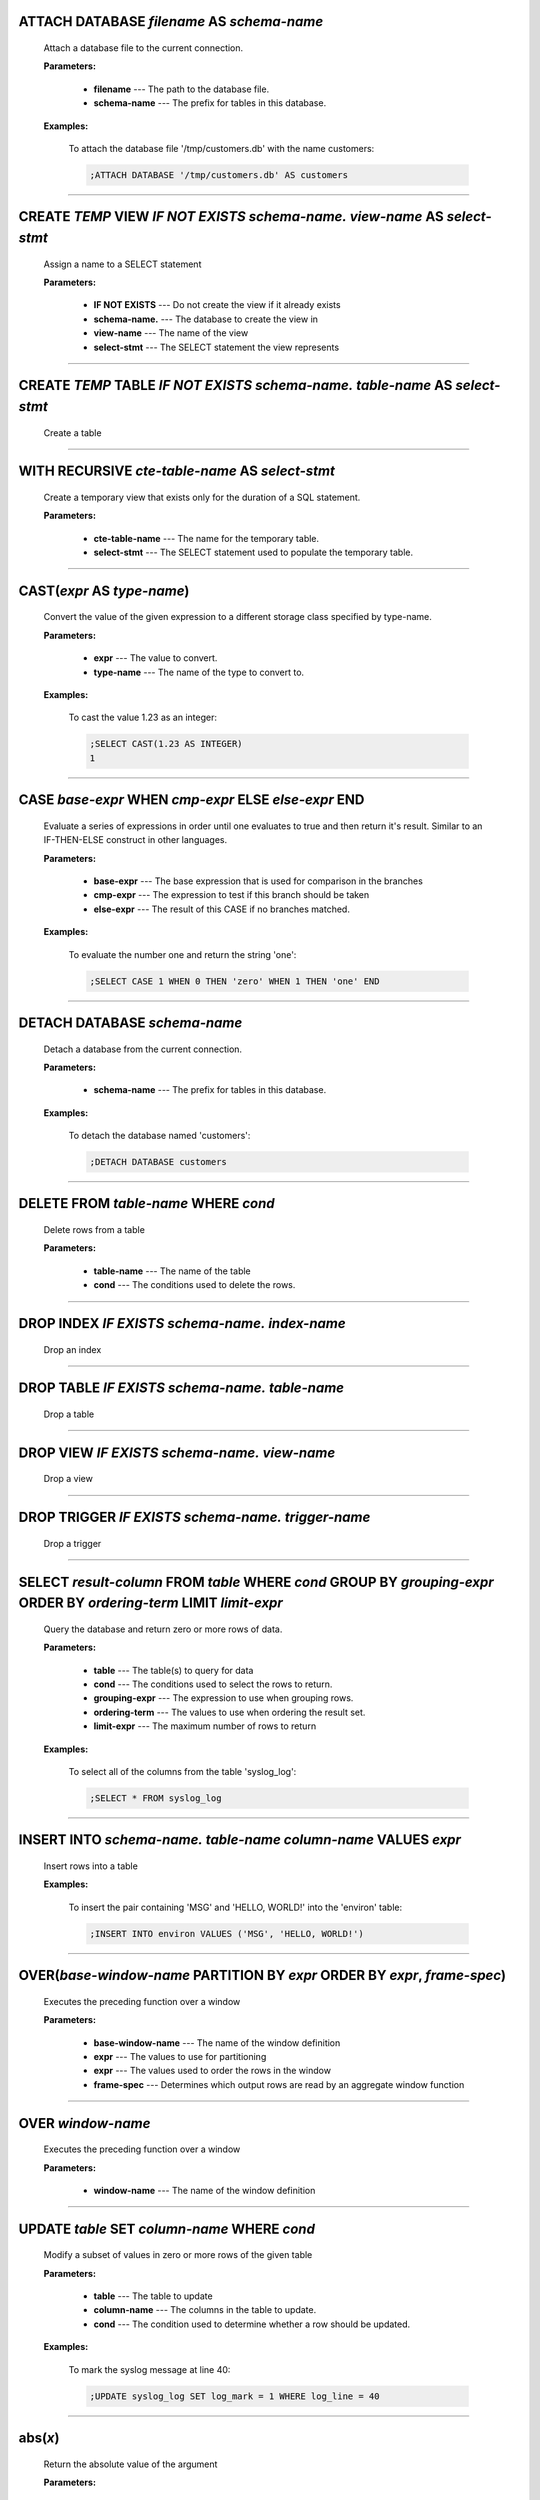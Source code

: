 
.. _attach:

ATTACH DATABASE *filename* AS *schema-name*
^^^^^^^^^^^^^^^^^^^^^^^^^^^^^^^^^^^^^^^^^^^

  Attach a database file to the current connection.

  **Parameters:**

    * **filename** --- The path to the database file.
    * **schema-name** --- The prefix for tables in this database.

  **Examples:**

    To attach the database file '/tmp/customers.db' with the name customers:

    .. code-block::  custsqlite

      ;ATTACH DATABASE '/tmp/customers.db' AS customers


----


.. _create_view:

CREATE *TEMP* VIEW  *IF NOT EXISTS* *schema-name.* *view-name* AS *select-stmt*
^^^^^^^^^^^^^^^^^^^^^^^^^^^^^^^^^^^^^^^^^^^^^^^^^^^^^^^^^^^^^^^^^^^^^^^^^^^^^^^

  Assign a name to a SELECT statement

  **Parameters:**

    * **IF NOT EXISTS** --- Do not create the view if it already exists
    * **schema-name.** --- The database to create the view in
    * **view-name** --- The name of the view
    * **select-stmt** --- The SELECT statement the view represents


----


.. _create_table:

CREATE *TEMP* TABLE  *IF NOT EXISTS* *schema-name.* *table-name* AS *select-stmt*
^^^^^^^^^^^^^^^^^^^^^^^^^^^^^^^^^^^^^^^^^^^^^^^^^^^^^^^^^^^^^^^^^^^^^^^^^^^^^^^^^

  Create a table


----


.. _with_recursive:

WITH RECURSIVE  *cte-table-name* AS *select-stmt*
^^^^^^^^^^^^^^^^^^^^^^^^^^^^^^^^^^^^^^^^^^^^^^^^^

  Create a temporary view that exists only for the duration of a SQL statement.

  **Parameters:**

    * **cte-table-name** --- The name for the temporary table.
    * **select-stmt** --- The SELECT statement used to populate the temporary table.


----


.. _cast:

CAST(*expr* AS *type-name*)
^^^^^^^^^^^^^^^^^^^^^^^^^^^

  Convert the value of the given expression to a different storage class specified by type-name.

  **Parameters:**

    * **expr** --- The value to convert.
    * **type-name** --- The name of the type to convert to.

  **Examples:**

    To cast the value 1.23 as an integer:

    .. code-block::  custsqlite

      ;SELECT CAST(1.23 AS INTEGER)
      1


----


.. _case_end:

CASE *base-expr* WHEN *cmp-expr* ELSE *else-expr* END 
^^^^^^^^^^^^^^^^^^^^^^^^^^^^^^^^^^^^^^^^^^^^^^^^^^^^^^

  Evaluate a series of expressions in order until one evaluates to true and then return it's result.  Similar to an IF-THEN-ELSE construct in other languages.

  **Parameters:**

    * **base-expr** --- The base expression that is used for comparison in the branches
    * **cmp-expr** --- The expression to test if this branch should be taken
    * **else-expr** --- The result of this CASE if no branches matched.

  **Examples:**

    To evaluate the number one and return the string 'one':

    .. code-block::  custsqlite

      ;SELECT CASE 1 WHEN 0 THEN 'zero' WHEN 1 THEN 'one' END


----


.. _detach:

DETACH DATABASE *schema-name*
^^^^^^^^^^^^^^^^^^^^^^^^^^^^^

  Detach a database from the current connection.

  **Parameters:**

    * **schema-name** --- The prefix for tables in this database.

  **Examples:**

    To detach the database named 'customers':

    .. code-block::  custsqlite

      ;DETACH DATABASE customers


----


.. _delete:

DELETE FROM *table-name* WHERE *cond*
^^^^^^^^^^^^^^^^^^^^^^^^^^^^^^^^^^^^^

  Delete rows from a table

  **Parameters:**

    * **table-name** --- The name of the table
    * **cond** --- The conditions used to delete the rows.


----


.. _drop_index:

DROP INDEX  *IF EXISTS* *schema-name.* *index-name*
^^^^^^^^^^^^^^^^^^^^^^^^^^^^^^^^^^^^^^^^^^^^^^^^^^^

  Drop an index


----


.. _drop_table:

DROP TABLE  *IF EXISTS* *schema-name.* *table-name*
^^^^^^^^^^^^^^^^^^^^^^^^^^^^^^^^^^^^^^^^^^^^^^^^^^^

  Drop a table


----


.. _drop_view:

DROP VIEW  *IF EXISTS* *schema-name.* *view-name*
^^^^^^^^^^^^^^^^^^^^^^^^^^^^^^^^^^^^^^^^^^^^^^^^^

  Drop a view


----


.. _drop_trigger:

DROP TRIGGER  *IF EXISTS* *schema-name.* *trigger-name*
^^^^^^^^^^^^^^^^^^^^^^^^^^^^^^^^^^^^^^^^^^^^^^^^^^^^^^^

  Drop a trigger


----


.. _select:

SELECT *result-column* FROM *table* WHERE *cond* GROUP BY *grouping-expr* ORDER BY *ordering-term* LIMIT *limit-expr*
^^^^^^^^^^^^^^^^^^^^^^^^^^^^^^^^^^^^^^^^^^^^^^^^^^^^^^^^^^^^^^^^^^^^^^^^^^^^^^^^^^^^^^^^^^^^^^^^^^^^^^^^^^^^^^^^^^^^^

  Query the database and return zero or more rows of data.

  **Parameters:**

    * **table** --- The table(s) to query for data
    * **cond** --- The conditions used to select the rows to return.
    * **grouping-expr** --- The expression to use when grouping rows.
    * **ordering-term** --- The values to use when ordering the result set.
    * **limit-expr** --- The maximum number of rows to return

  **Examples:**

    To select all of the columns from the table 'syslog_log':

    .. code-block::  custsqlite

      ;SELECT * FROM syslog_log


----


.. _insert_into:

INSERT INTO  *schema-name.* *table-name* *column-name* VALUES *expr*
^^^^^^^^^^^^^^^^^^^^^^^^^^^^^^^^^^^^^^^^^^^^^^^^^^^^^^^^^^^^^^^^^^^^

  Insert rows into a table

  **Examples:**

    To insert the pair containing 'MSG' and 'HELLO, WORLD!' into the 'environ' table:

    .. code-block::  custsqlite

      ;INSERT INTO environ VALUES ('MSG', 'HELLO, WORLD!')


----


.. _over:

OVER(*base-window-name* PARTITION BY *expr* ORDER BY *expr*, *frame-spec*)
^^^^^^^^^^^^^^^^^^^^^^^^^^^^^^^^^^^^^^^^^^^^^^^^^^^^^^^^^^^^^^^^^^^^^^^^^^

  Executes the preceding function over a window

  **Parameters:**

    * **base-window-name** --- The name of the window definition
    * **expr** --- The values to use for partitioning
    * **expr** --- The values used to order the rows in the window
    * **frame-spec** --- Determines which output rows are read by an aggregate window function


----


.. _over:

OVER *window-name*
^^^^^^^^^^^^^^^^^^

  Executes the preceding function over a window

  **Parameters:**

    * **window-name** --- The name of the window definition


----


.. _update_set:

UPDATE *table* SET  *column-name* WHERE *cond*
^^^^^^^^^^^^^^^^^^^^^^^^^^^^^^^^^^^^^^^^^^^^^^

  Modify a subset of values in zero or more rows of the given table

  **Parameters:**

    * **table** --- The table to update
    * **column-name** --- The columns in the table to update.
    * **cond** --- The condition used to determine whether a row should be updated.

  **Examples:**

    To mark the syslog message at line 40:

    .. code-block::  custsqlite

      ;UPDATE syslog_log SET log_mark = 1 WHERE log_line = 40


----


.. _abs:

abs(*x*)
^^^^^^^^

  Return the absolute value of the argument

  **Parameters:**

    * **x** --- The number to convert

  **Examples:**

    To get the absolute value of -1:

    .. code-block::  custsqlite

      ;SELECT abs(-1)
      1

  **See Also:**

    :ref:`acos`, :ref:`acosh`, :ref:`asin`, :ref:`asinh`, :ref:`atan2`, :ref:`atan`, :ref:`atanh`, :ref:`atn2`, :ref:`avg`, :ref:`ceil`, :ref:`degrees`, :ref:`exp`, :ref:`floor`, :ref:`log10`, :ref:`log`, :ref:`max`, :ref:`min`, :ref:`pi`, :ref:`power`, :ref:`radians`, :ref:`round`, :ref:`sign`, :ref:`square`, :ref:`sum`, :ref:`total`

----


.. _acos:

acos(*num*)
^^^^^^^^^^^

  Returns the arccosine of a number, in radians

  **Parameters:**

    * **num** --- A cosine value that is between -1 and 1

  **Examples:**

    To get the arccosine of 0.2:

    .. code-block::  custsqlite

      ;SELECT acos(0.2)
      1.36943840600457

  **See Also:**

    :ref:`abs`, :ref:`acosh`, :ref:`asin`, :ref:`asinh`, :ref:`atan2`, :ref:`atan`, :ref:`atanh`, :ref:`atn2`, :ref:`avg`, :ref:`ceil`, :ref:`degrees`, :ref:`exp`, :ref:`floor`, :ref:`log10`, :ref:`log`, :ref:`max`, :ref:`min`, :ref:`pi`, :ref:`power`, :ref:`radians`, :ref:`round`, :ref:`sign`, :ref:`square`, :ref:`sum`, :ref:`total`

----


.. _acosh:

acosh(*num*)
^^^^^^^^^^^^

  Returns the hyperbolic arccosine of a number

  **Parameters:**

    * **num** --- A number that is one or more

  **Examples:**

    To get the hyperbolic arccosine of 1.2:

    .. code-block::  custsqlite

      ;SELECT acosh(1.2)
      0.622362503714779

  **See Also:**

    :ref:`abs`, :ref:`acos`, :ref:`asin`, :ref:`asinh`, :ref:`atan2`, :ref:`atan`, :ref:`atanh`, :ref:`atn2`, :ref:`avg`, :ref:`ceil`, :ref:`degrees`, :ref:`exp`, :ref:`floor`, :ref:`log10`, :ref:`log`, :ref:`max`, :ref:`min`, :ref:`pi`, :ref:`power`, :ref:`radians`, :ref:`round`, :ref:`sign`, :ref:`square`, :ref:`sum`, :ref:`total`

----


.. _asin:

asin(*num*)
^^^^^^^^^^^

  Returns the arcsine of a number, in radians

  **Parameters:**

    * **num** --- A sine value that is between -1 and 1

  **Examples:**

    To get the arcsine of 0.2:

    .. code-block::  custsqlite

      ;SELECT asin(0.2)
      0.201357920790331

  **See Also:**

    :ref:`abs`, :ref:`acos`, :ref:`acosh`, :ref:`asinh`, :ref:`atan2`, :ref:`atan`, :ref:`atanh`, :ref:`atn2`, :ref:`avg`, :ref:`ceil`, :ref:`degrees`, :ref:`exp`, :ref:`floor`, :ref:`log10`, :ref:`log`, :ref:`max`, :ref:`min`, :ref:`pi`, :ref:`power`, :ref:`radians`, :ref:`round`, :ref:`sign`, :ref:`square`, :ref:`sum`, :ref:`total`

----


.. _asinh:

asinh(*num*)
^^^^^^^^^^^^

  Returns the hyperbolic arcsine of a number

  **Parameters:**

    * **num** --- The number

  **Examples:**

    To get the hyperbolic arcsine of 0.2:

    .. code-block::  custsqlite

      ;SELECT asinh(0.2)
      0.198690110349241

  **See Also:**

    :ref:`abs`, :ref:`acos`, :ref:`acosh`, :ref:`asin`, :ref:`atan2`, :ref:`atan`, :ref:`atanh`, :ref:`atn2`, :ref:`avg`, :ref:`ceil`, :ref:`degrees`, :ref:`exp`, :ref:`floor`, :ref:`log10`, :ref:`log`, :ref:`max`, :ref:`min`, :ref:`pi`, :ref:`power`, :ref:`radians`, :ref:`round`, :ref:`sign`, :ref:`square`, :ref:`sum`, :ref:`total`

----


.. _atan:

atan(*num*)
^^^^^^^^^^^

  Returns the arctangent of a number, in radians

  **Parameters:**

    * **num** --- The number

  **Examples:**

    To get the arctangent of 0.2:

    .. code-block::  custsqlite

      ;SELECT atan(0.2)
      0.197395559849881

  **See Also:**

    :ref:`abs`, :ref:`acos`, :ref:`acosh`, :ref:`asin`, :ref:`asinh`, :ref:`atan2`, :ref:`atanh`, :ref:`atn2`, :ref:`avg`, :ref:`ceil`, :ref:`degrees`, :ref:`exp`, :ref:`floor`, :ref:`log10`, :ref:`log`, :ref:`max`, :ref:`min`, :ref:`pi`, :ref:`power`, :ref:`radians`, :ref:`round`, :ref:`sign`, :ref:`square`, :ref:`sum`, :ref:`total`

----


.. _atan2:

atan2(*y*, *x*)
^^^^^^^^^^^^^^^

  Returns the angle in the plane between the positive X axis and the ray from (0, 0) to the point (x, y)

  **Parameters:**

    * **y** --- The y coordinate of the point
    * **x** --- The x coordinate of the point

  **Examples:**

    To get the angle, in degrees, for the point at (5, 5):

    .. code-block::  custsqlite

      ;SELECT degrees(atan2(5, 5))
      45.0

  **See Also:**

    :ref:`abs`, :ref:`acos`, :ref:`acosh`, :ref:`asin`, :ref:`asinh`, :ref:`atan`, :ref:`atanh`, :ref:`atn2`, :ref:`avg`, :ref:`ceil`, :ref:`degrees`, :ref:`exp`, :ref:`floor`, :ref:`log10`, :ref:`log`, :ref:`max`, :ref:`min`, :ref:`pi`, :ref:`power`, :ref:`radians`, :ref:`round`, :ref:`sign`, :ref:`square`, :ref:`sum`, :ref:`total`

----


.. _atanh:

atanh(*num*)
^^^^^^^^^^^^

  Returns the hyperbolic arctangent of a number

  **Parameters:**

    * **num** --- The number

  **Examples:**

    To get the hyperbolic arctangent of 0.2:

    .. code-block::  custsqlite

      ;SELECT atanh(0.2)
      0.202732554054082

  **See Also:**

    :ref:`abs`, :ref:`acos`, :ref:`acosh`, :ref:`asin`, :ref:`asinh`, :ref:`atan2`, :ref:`atan`, :ref:`atn2`, :ref:`avg`, :ref:`ceil`, :ref:`degrees`, :ref:`exp`, :ref:`floor`, :ref:`log10`, :ref:`log`, :ref:`max`, :ref:`min`, :ref:`pi`, :ref:`power`, :ref:`radians`, :ref:`round`, :ref:`sign`, :ref:`square`, :ref:`sum`, :ref:`total`

----


.. _atn2:

atn2(*y*, *x*)
^^^^^^^^^^^^^^

  Returns the angle in the plane between the positive X axis and the ray from (0, 0) to the point (x, y)

  **Parameters:**

    * **y** --- The y coordinate of the point
    * **x** --- The x coordinate of the point

  **Examples:**

    To get the angle, in degrees, for the point at (5, 5):

    .. code-block::  custsqlite

      ;SELECT degrees(atn2(5, 5))
      45.0

  **See Also:**

    :ref:`abs`, :ref:`acos`, :ref:`acosh`, :ref:`asin`, :ref:`asinh`, :ref:`atan2`, :ref:`atan`, :ref:`atanh`, :ref:`avg`, :ref:`ceil`, :ref:`degrees`, :ref:`exp`, :ref:`floor`, :ref:`log10`, :ref:`log`, :ref:`max`, :ref:`min`, :ref:`pi`, :ref:`power`, :ref:`radians`, :ref:`round`, :ref:`sign`, :ref:`square`, :ref:`sum`, :ref:`total`

----


.. _avg:

avg(*X*)
^^^^^^^^

  Returns the average value of all non-NULL numbers within a group.

  **Parameters:**

    * **X** --- The value to compute the average of.

  **Examples:**

    To get the average of the column 'ex_duration' from the table 'lnav_example_log':

    .. code-block::  custsqlite

      ;SELECT avg(ex_duration) FROM lnav_example_log
      4.25

    To get the average of the column 'ex_duration' from the table 'lnav_example_log' when grouped by 'ex_procname':

    .. code-block::  custsqlite

      ;SELECT ex_procname, avg(ex_duration) FROM lnav_example_log GROUP BY ex_procname
      ex_procname avg(ex_duration) 
      gw                       5.0 
      hw                       2.0 

  **See Also:**

    :ref:`abs`, :ref:`acos`, :ref:`acosh`, :ref:`asin`, :ref:`asinh`, :ref:`atan2`, :ref:`atan`, :ref:`atanh`, :ref:`atn2`, :ref:`ceil`, :ref:`degrees`, :ref:`exp`, :ref:`floor`, :ref:`log10`, :ref:`log`, :ref:`max`, :ref:`min`, :ref:`pi`, :ref:`power`, :ref:`radians`, :ref:`round`, :ref:`sign`, :ref:`square`, :ref:`sum`, :ref:`total`

----


.. _basename:

basename(*path*)
^^^^^^^^^^^^^^^^

  Extract the base portion of a pathname.

  **Parameters:**

    * **path** --- The path

  **Examples:**

    To get the base of a plain file name:

    .. code-block::  custsqlite

      ;SELECT basename('foobar')
      foobar

    To get the base of a path:

    .. code-block::  custsqlite

      ;SELECT basename('foo/bar')
      bar

    To get the base of a directory:

    .. code-block::  custsqlite

      ;SELECT basename('foo/bar/')
      bar

    To get the base of an empty string:

    .. code-block::  custsqlite

      ;SELECT basename('')
      .

    To get the base of a Windows path:

    .. code-block::  custsqlite

      ;SELECT basename('foo\bar')
      bar

    To get the base of the root directory:

    .. code-block::  custsqlite

      ;SELECT basename('/')
      /

  **See Also:**

    :ref:`dirname`, :ref:`joinpath`, :ref:`readlink`, :ref:`realpath`

----


.. _ceil:

ceil(*num*)
^^^^^^^^^^^

  Returns the smallest integer that is not less than the argument

  **Parameters:**

    * **num** --- The number to raise to the ceiling

  **Examples:**

    To get the ceiling of 1.23:

    .. code-block::  custsqlite

      ;SELECT ceil(1.23)
      2

  **See Also:**

    :ref:`abs`, :ref:`acos`, :ref:`acosh`, :ref:`asin`, :ref:`asinh`, :ref:`atan2`, :ref:`atan`, :ref:`atanh`, :ref:`atn2`, :ref:`avg`, :ref:`degrees`, :ref:`exp`, :ref:`floor`, :ref:`log10`, :ref:`log`, :ref:`max`, :ref:`min`, :ref:`pi`, :ref:`power`, :ref:`radians`, :ref:`round`, :ref:`sign`, :ref:`square`, :ref:`sum`, :ref:`total`

----


.. _changes:

changes()
^^^^^^^^^

  The number of database rows that were changed, inserted, or deleted by the most recent statement.


----


.. _char:

char(*X*)
^^^^^^^^^

  Returns a string composed of characters having the given unicode code point values

  **Parameters:**

    * **X** --- The unicode code point values

  **Examples:**

    To get a string with the code points 0x48 and 0x49:

    .. code-block::  custsqlite

      ;SELECT char(0x48, 0x49)
      HI

  **See Also:**

    :ref:`charindex`, :ref:`endswith`, :ref:`extract`, :ref:`group_concat`, :ref:`group_spooky_hash`, :ref:`instr`, :ref:`leftstr`, :ref:`length`, :ref:`lower`, :ref:`ltrim`, :ref:`padc`, :ref:`padl`, :ref:`padr`, :ref:`printf`, :ref:`proper`, :ref:`regexp_capture`, :ref:`regexp_match`, :ref:`regexp_replace`, :ref:`replace`, :ref:`replicate`, :ref:`reverse`, :ref:`rightstr`, :ref:`rtrim`, :ref:`spooky_hash`, :ref:`startswith`, :ref:`strfilter`, :ref:`substr`, :ref:`trim`, :ref:`unicode`, :ref:`upper`

----


.. _charindex:

charindex(*needle*, *haystack*, *start*)
^^^^^^^^^^^^^^^^^^^^^^^^^^^^^^^^^^^^^^^^

  Finds the first occurrence of the needle within the haystack and returns the number of prior characters plus 1, or 0 if Y is nowhere found within X

  **Parameters:**

    * **needle** --- The string to look for in the haystack
    * **haystack** --- The string to search within
    * **start** --- The one-based index within the haystack to start the search

  **Examples:**

    To search for the string 'abc' within 'abcabc' and starting at position 2:

    .. code-block::  custsqlite

      ;SELECT charindex('abc', 'abcabc', 2)
      4

    To search for the string 'abc' within 'abcdef' and starting at position 2:

    .. code-block::  custsqlite

      ;SELECT charindex('abc', 'abcdef', 2)
      0

  **See Also:**

    :ref:`char`, :ref:`endswith`, :ref:`extract`, :ref:`group_concat`, :ref:`group_spooky_hash`, :ref:`instr`, :ref:`leftstr`, :ref:`length`, :ref:`lower`, :ref:`ltrim`, :ref:`padc`, :ref:`padl`, :ref:`padr`, :ref:`printf`, :ref:`proper`, :ref:`regexp_capture`, :ref:`regexp_match`, :ref:`regexp_replace`, :ref:`replace`, :ref:`replicate`, :ref:`reverse`, :ref:`rightstr`, :ref:`rtrim`, :ref:`spooky_hash`, :ref:`startswith`, :ref:`strfilter`, :ref:`substr`, :ref:`trim`, :ref:`unicode`, :ref:`upper`

----


.. _coalesce:

coalesce(*X*, *Y*)
^^^^^^^^^^^^^^^^^^

  Returns a copy of its first non-NULL argument, or NULL if all arguments are NULL

  **Parameters:**

    * **X** --- A value to check for NULL-ness
    * **Y** --- A value to check for NULL-ness

  **Examples:**

    To get the first non-null value from three parameters:

    .. code-block::  custsqlite

      ;SELECT coalesce(null, 0, null)
      0


----


.. _count:

count(*X*)
^^^^^^^^^^

  If the argument is '*', the total number of rows in the group is returned.  Otherwise, the number of times the argument is non-NULL.

  **Parameters:**

    * **X** --- The value to count.

  **Examples:**

    To get the count of the non-NULL rows of 'lnav_example_log':

    .. code-block::  custsqlite

      ;SELECT count(*) FROM lnav_example_log
      4

    To get the count of the non-NULL values of 'log_part' from 'lnav_example_log':

    .. code-block::  custsqlite

      ;SELECT count(log_part) FROM lnav_example_log
      2


----


.. _cume_dist:

cume_dist()
^^^^^^^^^^^

  Returns the cumulative distribution

  **See Also:**

    :ref:`dense_rank`, :ref:`first_value`, :ref:`lag`, :ref:`last_value`, :ref:`lead`, :ref:`nth_value`, :ref:`ntile`, :ref:`percent_rank`, :ref:`rank`, :ref:`row_number`

----


.. _date:

date(*timestring*, *modifier*)
^^^^^^^^^^^^^^^^^^^^^^^^^^^^^^

  Returns the date in this format: YYYY-MM-DD.

  **Parameters:**

    * **timestring** --- The string to convert to a date.
    * **modifier** --- A transformation that is applied to the value to the left.

  **Examples:**

    To get the date portion of the timestamp '2017-01-02T03:04:05':

    .. code-block::  custsqlite

      ;SELECT date('2017-01-02T03:04:05')
      2017-01-02

    To get the date portion of the timestamp '2017-01-02T03:04:05' plus one day:

    .. code-block::  custsqlite

      ;SELECT date('2017-01-02T03:04:05', '+1 day')
      2017-01-03

    To get the date portion of the epoch timestamp 1491341842:

    .. code-block::  custsqlite

      ;SELECT date(1491341842, 'unixepoch')
      2017-04-04

  **See Also:**

    :ref:`datetime`, :ref:`julianday`, :ref:`strftime`, :ref:`time`, :ref:`timediff`, :ref:`timeslice`

----


.. _datetime:

datetime(*timestring*, *modifier*)
^^^^^^^^^^^^^^^^^^^^^^^^^^^^^^^^^^

  Returns the date and time in this format: YYYY-MM-DD HH:MM:SS.

  **Parameters:**

    * **timestring** --- The string to convert to a date with time.
    * **modifier** --- A transformation that is applied to the value to the left.

  **Examples:**

    To get the date and time portion of the timestamp '2017-01-02T03:04:05':

    .. code-block::  custsqlite

      ;SELECT datetime('2017-01-02T03:04:05')
      2017-01-02 03:04:05

    To get the date and time portion of the timestamp '2017-01-02T03:04:05' plus one minute:

    .. code-block::  custsqlite

      ;SELECT datetime('2017-01-02T03:04:05', '+1 minute')
      2017-01-02 03:05:05

    To get the date and time portion of the epoch timestamp 1491341842:

    .. code-block::  custsqlite

      ;SELECT datetime(1491341842, 'unixepoch')
      2017-04-04 21:37:22

  **See Also:**

    :ref:`date`, :ref:`julianday`, :ref:`strftime`, :ref:`time`, :ref:`timediff`, :ref:`timeslice`

----


.. _degrees:

degrees(*radians*)
^^^^^^^^^^^^^^^^^^

  Converts radians to degrees

  **Parameters:**

    * **radians** --- The radians value to convert to degrees

  **Examples:**

    To convert PI to degrees:

    .. code-block::  custsqlite

      ;SELECT degrees(pi())
      180.0

  **See Also:**

    :ref:`abs`, :ref:`acos`, :ref:`acosh`, :ref:`asin`, :ref:`asinh`, :ref:`atan2`, :ref:`atan`, :ref:`atanh`, :ref:`atn2`, :ref:`avg`, :ref:`ceil`, :ref:`exp`, :ref:`floor`, :ref:`log10`, :ref:`log`, :ref:`max`, :ref:`min`, :ref:`pi`, :ref:`power`, :ref:`radians`, :ref:`round`, :ref:`sign`, :ref:`square`, :ref:`sum`, :ref:`total`

----


.. _dense_rank:

dense_rank()
^^^^^^^^^^^^

  Returns the row_number() of the first peer in each group without gaps

  **See Also:**

    :ref:`cume_dist`, :ref:`first_value`, :ref:`lag`, :ref:`last_value`, :ref:`lead`, :ref:`nth_value`, :ref:`ntile`, :ref:`percent_rank`, :ref:`rank`, :ref:`row_number`

----


.. _dirname:

dirname(*path*)
^^^^^^^^^^^^^^^

  Extract the directory portion of a pathname.

  **Parameters:**

    * **path** --- The path

  **Examples:**

    To get the directory of a relative file path:

    .. code-block::  custsqlite

      ;SELECT dirname('foo/bar')
      foo

    To get the directory of an absolute file path:

    .. code-block::  custsqlite

      ;SELECT dirname('/foo/bar')
      /foo

    To get the directory of a file in the root directory:

    .. code-block::  custsqlite

      ;SELECT dirname('/bar')
      /

    To get the directory of a Windows path:

    .. code-block::  custsqlite

      ;SELECT dirname('foo\bar')
      foo

    To get the directory of an empty path:

    .. code-block::  custsqlite

      ;SELECT dirname('')
      .

  **See Also:**

    :ref:`basename`, :ref:`joinpath`, :ref:`readlink`, :ref:`realpath`

----


.. _endswith:

endswith(*str*, *suffix*)
^^^^^^^^^^^^^^^^^^^^^^^^^

  Test if a string ends with the given suffix

  **Parameters:**

    * **str** --- The string to test
    * **suffix** --- The suffix to check in the string

  **Examples:**

    To test if the string 'notbad.jpg' ends with '.jpg':

    .. code-block::  custsqlite

      ;SELECT endswith('notbad.jpg', '.jpg')
      1

    To test if the string 'notbad.png' starts with '.jpg':

    .. code-block::  custsqlite

      ;SELECT endswith('notbad.png', '.jpg')
      0

  **See Also:**

    :ref:`char`, :ref:`charindex`, :ref:`extract`, :ref:`group_concat`, :ref:`group_spooky_hash`, :ref:`instr`, :ref:`leftstr`, :ref:`length`, :ref:`lower`, :ref:`ltrim`, :ref:`padc`, :ref:`padl`, :ref:`padr`, :ref:`printf`, :ref:`proper`, :ref:`regexp_capture`, :ref:`regexp_match`, :ref:`regexp_replace`, :ref:`replace`, :ref:`replicate`, :ref:`reverse`, :ref:`rightstr`, :ref:`rtrim`, :ref:`spooky_hash`, :ref:`startswith`, :ref:`strfilter`, :ref:`substr`, :ref:`trim`, :ref:`unicode`, :ref:`upper`

----


.. _exp:

exp(*x*)
^^^^^^^^

  Returns the value of e raised to the power of x

  **Parameters:**

    * **x** --- The exponent

  **Examples:**

    To raise e to 2:

    .. code-block::  custsqlite

      ;SELECT exp(2)
      7.38905609893065

  **See Also:**

    :ref:`abs`, :ref:`acos`, :ref:`acosh`, :ref:`asin`, :ref:`asinh`, :ref:`atan2`, :ref:`atan`, :ref:`atanh`, :ref:`atn2`, :ref:`avg`, :ref:`ceil`, :ref:`degrees`, :ref:`floor`, :ref:`log10`, :ref:`log`, :ref:`max`, :ref:`min`, :ref:`pi`, :ref:`power`, :ref:`radians`, :ref:`round`, :ref:`sign`, :ref:`square`, :ref:`sum`, :ref:`total`

----


.. _extract:

extract(*str*)
^^^^^^^^^^^^^^

  Automatically Parse and extract data from a string

  **Parameters:**

    * **str** --- The string to parse

  **Examples:**

    To extract key/value pairs from a string:

    .. code-block::  custsqlite

      ;SELECT extract('foo=1 bar=2 name="Rolo Tomassi"')
      {"foo":1,"bar":2,"name":"Rolo Tomassi"}

    To extract columnar data from a string:

    .. code-block::  custsqlite

      ;SELECT extract('1.0 abc 2.0')
      {"col_0":1.0,"col_1":2.0}

  **See Also:**

    :ref:`char`, :ref:`charindex`, :ref:`endswith`, :ref:`group_concat`, :ref:`group_spooky_hash`, :ref:`instr`, :ref:`leftstr`, :ref:`length`, :ref:`lower`, :ref:`ltrim`, :ref:`padc`, :ref:`padl`, :ref:`padr`, :ref:`printf`, :ref:`proper`, :ref:`regexp_capture`, :ref:`regexp_match`, :ref:`regexp_replace`, :ref:`replace`, :ref:`replicate`, :ref:`reverse`, :ref:`rightstr`, :ref:`rtrim`, :ref:`spooky_hash`, :ref:`startswith`, :ref:`strfilter`, :ref:`substr`, :ref:`trim`, :ref:`unicode`, :ref:`upper`

----


.. _first_value:

first_value(*expr*)
^^^^^^^^^^^^^^^^^^^

  Returns the result of evaluating the expression against the first row in the window frame.

  **Parameters:**

    * **expr** --- The expression to execute over the first row

  **See Also:**

    :ref:`cume_dist`, :ref:`dense_rank`, :ref:`lag`, :ref:`last_value`, :ref:`lead`, :ref:`nth_value`, :ref:`ntile`, :ref:`percent_rank`, :ref:`rank`, :ref:`row_number`

----


.. _floor:

floor(*num*)
^^^^^^^^^^^^

  Returns the largest integer that is not greater than the argument

  **Parameters:**

    * **num** --- The number to lower to the floor

  **Examples:**

    To get the floor of 1.23:

    .. code-block::  custsqlite

      ;SELECT floor(1.23)
      1

  **See Also:**

    :ref:`abs`, :ref:`acos`, :ref:`acosh`, :ref:`asin`, :ref:`asinh`, :ref:`atan2`, :ref:`atan`, :ref:`atanh`, :ref:`atn2`, :ref:`avg`, :ref:`ceil`, :ref:`degrees`, :ref:`exp`, :ref:`log10`, :ref:`log`, :ref:`max`, :ref:`min`, :ref:`pi`, :ref:`power`, :ref:`radians`, :ref:`round`, :ref:`sign`, :ref:`square`, :ref:`sum`, :ref:`total`

----


.. _gethostbyaddr:

gethostbyaddr(*hostname*)
^^^^^^^^^^^^^^^^^^^^^^^^^

  Get the hostname for the given IP address

  **Parameters:**

    * **hostname** --- The IP address to lookup.

  **Examples:**

    To get the hostname for the IP '127.0.0.1':

    .. code-block::  custsqlite

      ;SELECT gethostbyaddr('127.0.0.1')
      localhost

  **See Also:**

    :ref:`gethostbyname`

----


.. _gethostbyname:

gethostbyname(*hostname*)
^^^^^^^^^^^^^^^^^^^^^^^^^

  Get the IP address for the given hostname

  **Parameters:**

    * **hostname** --- The DNS hostname to lookup.

  **Examples:**

    To get the IP address for 'localhost':

    .. code-block::  custsqlite

      ;SELECT gethostbyname('localhost')
      127.0.0.1

  **See Also:**

    :ref:`gethostbyaddr`

----


.. _glob:

glob(*pattern*, *str*)
^^^^^^^^^^^^^^^^^^^^^^

  Match a string against Unix glob pattern

  **Parameters:**

    * **pattern** --- The glob pattern
    * **str** --- The string to match

  **Examples:**

    To test if the string 'abc' matches the glob 'a*':

    .. code-block::  custsqlite

      ;SELECT glob('a*', 'abc')
      1


----


.. _group_concat:

group_concat(*X*, *sep*)
^^^^^^^^^^^^^^^^^^^^^^^^

  Returns a string which is the concatenation of all non-NULL values of X separated by a comma or the given separator.

  **Parameters:**

    * **X** --- The value to concatenate.
    * **sep** --- The separator to place between the values.

  **Examples:**

    To concatenate the values of the column 'ex_procname' from the table 'lnav_example_log':

    .. code-block::  custsqlite

      ;SELECT group_concat(ex_procname) FROM lnav_example_log
      hw,gw,gw,gw

    To join the values of the column 'ex_procname' using the string ', ':

    .. code-block::  custsqlite

      ;SELECT group_concat(ex_procname, ', ') FROM lnav_example_log
      hw, gw, gw, gw

    To concatenate the distinct values of the column 'ex_procname' from the table 'lnav_example_log':

    .. code-block::  custsqlite

      ;SELECT group_concat(DISTINCT ex_procname) FROM lnav_example_log
      hw,gw

  **See Also:**

    :ref:`char`, :ref:`charindex`, :ref:`endswith`, :ref:`extract`, :ref:`group_spooky_hash`, :ref:`instr`, :ref:`leftstr`, :ref:`length`, :ref:`lower`, :ref:`ltrim`, :ref:`padc`, :ref:`padl`, :ref:`padr`, :ref:`printf`, :ref:`proper`, :ref:`regexp_capture`, :ref:`regexp_match`, :ref:`regexp_replace`, :ref:`replace`, :ref:`replicate`, :ref:`reverse`, :ref:`rightstr`, :ref:`rtrim`, :ref:`spooky_hash`, :ref:`startswith`, :ref:`strfilter`, :ref:`substr`, :ref:`trim`, :ref:`unicode`, :ref:`upper`

----


.. _group_spooky_hash:

group_spooky_hash(*str*)
^^^^^^^^^^^^^^^^^^^^^^^^

  Compute the hash value for the given arguments

  **Parameters:**

    * **str** --- The string to hash

  **Examples:**

    To produce a hash of all of the values of 'column1':

    .. code-block::  custsqlite

      ;SELECT group_spooky_hash(column1) FROM (VALUES ('abc'), ('123'))
      4e7a190aead058cb123c94290f29c34a

  **See Also:**

    :ref:`char`, :ref:`charindex`, :ref:`endswith`, :ref:`extract`, :ref:`group_concat`, :ref:`instr`, :ref:`leftstr`, :ref:`length`, :ref:`lower`, :ref:`ltrim`, :ref:`padc`, :ref:`padl`, :ref:`padr`, :ref:`printf`, :ref:`proper`, :ref:`regexp_capture`, :ref:`regexp_match`, :ref:`regexp_replace`, :ref:`replace`, :ref:`replicate`, :ref:`reverse`, :ref:`rightstr`, :ref:`rtrim`, :ref:`spooky_hash`, :ref:`startswith`, :ref:`strfilter`, :ref:`substr`, :ref:`trim`, :ref:`unicode`, :ref:`upper`

----


.. _hex:

hex(*X*)
^^^^^^^^

  Returns a string which is the upper-case hexadecimal rendering of the content of its argument.

  **Parameters:**

    * **X** --- The blob to convert to hexadecimal

  **Examples:**

    To get the hexadecimal rendering of the string 'abc':

    .. code-block::  custsqlite

      ;SELECT hex('abc')
      616263


----


.. _ifnull:

ifnull(*X*, *Y*)
^^^^^^^^^^^^^^^^

  Returns a copy of its first non-NULL argument, or NULL if both arguments are NULL

  **Parameters:**

    * **X** --- A value to check for NULL-ness
    * **Y** --- A value to check for NULL-ness

  **Examples:**

    To get the first non-null value between null and zero:

    .. code-block::  custsqlite

      ;SELECT ifnull(null, 0)
      0


----


.. _instr:

instr(*haystack*, *needle*)
^^^^^^^^^^^^^^^^^^^^^^^^^^^

  Finds the first occurrence of the needle within the haystack and returns the number of prior characters plus 1, or 0 if the needle was not found

  **Parameters:**

    * **haystack** --- The string to search within
    * **needle** --- The string to look for in the haystack

  **Examples:**

    To test get the position of 'b' in the string 'abc':

    .. code-block::  custsqlite

      ;SELECT instr('abc', 'b')
      2

  **See Also:**

    :ref:`char`, :ref:`charindex`, :ref:`endswith`, :ref:`extract`, :ref:`group_concat`, :ref:`group_spooky_hash`, :ref:`leftstr`, :ref:`length`, :ref:`lower`, :ref:`ltrim`, :ref:`padc`, :ref:`padl`, :ref:`padr`, :ref:`printf`, :ref:`proper`, :ref:`regexp_capture`, :ref:`regexp_match`, :ref:`regexp_replace`, :ref:`replace`, :ref:`replicate`, :ref:`reverse`, :ref:`rightstr`, :ref:`rtrim`, :ref:`spooky_hash`, :ref:`startswith`, :ref:`strfilter`, :ref:`substr`, :ref:`trim`, :ref:`unicode`, :ref:`upper`

----


.. _jget:

jget(*json*, *ptr*, *default*)
^^^^^^^^^^^^^^^^^^^^^^^^^^^^^^

  Get the value from a JSON object using a JSON-Pointer.

  **Parameters:**

    * **json** --- The JSON object to query.
    * **ptr** --- The JSON-Pointer to lookup in the object.
    * **default** --- The default value if the value was not found

  **Examples:**

    To get the root of a JSON value:

    .. code-block::  custsqlite

      ;SELECT jget('1', '')
      1

    To get the property named 'b' in a JSON object:

    .. code-block::  custsqlite

      ;SELECT jget('{ "a": 1, "b": 2 }', '/b')
      2

    To get the 'msg' property and return a default if it does not exist:

    .. code-block::  custsqlite

      ;SELECT jget(null, '/msg', 'Hello')
      Hello

  **See Also:**

    :ref:`json_concat`, :ref:`json_contains`, :ref:`json_group_array`, :ref:`json_group_object`

----


.. _joinpath:

joinpath(*path*)
^^^^^^^^^^^^^^^^

  Join components of a path together.

  **Parameters:**

    * **path** --- One or more path components to join together.  If an argument starts with a forward or backward slash, it will be considered an absolute path and any preceding elements will be ignored.

  **Examples:**

    To join a directory and file name into a relative path:

    .. code-block::  custsqlite

      ;SELECT joinpath('foo', 'bar')
      foo/bar

    To join an empty component with other names into a relative path:

    .. code-block::  custsqlite

      ;SELECT joinpath('', 'foo', 'bar')
      foo/bar

    To create an absolute path with two path components:

    .. code-block::  custsqlite

      ;SELECT joinpath('/', 'foo', 'bar')
      /foo/bar

    To create an absolute path from a path component that starts with a forward slash:

    .. code-block::  custsqlite

      ;SELECT joinpath('/', 'foo', '/bar')
      /bar

  **See Also:**

    :ref:`basename`, :ref:`dirname`, :ref:`readlink`, :ref:`realpath`

----


.. _json_concat:

json_concat(*json*, *value*)
^^^^^^^^^^^^^^^^^^^^^^^^^^^^

  Returns an array with the given values concatenated onto the end.  If the initial value is null, the result will be an array with the given elements.  If the initial value is an array, the result will be an array with the given values at the end.  If the initial value is not null or an array, the result will be an array with two elements: the initial value and the given value.

  **Parameters:**

    * **json** --- The initial JSON value.
    * **value** --- The value(s) to add to the end of the array.

  **Examples:**

    To append the number 4 to null:

    .. code-block::  custsqlite

      ;SELECT json_concat(NULL, 4)
      [4]

    To append 4 and 5 to the array [1, 2, 3]:

    .. code-block::  custsqlite

      ;SELECT json_concat('[1, 2, 3]', 4, 5)
      [1,2,3,4,5]

    To concatenate two arrays together:

    .. code-block::  custsqlite

      ;SELECT json_concat('[1, 2, 3]', json('[4, 5]'))
      [1,2,3,4,5]

  **See Also:**

    :ref:`jget`, :ref:`json_contains`, :ref:`json_group_array`, :ref:`json_group_object`

----


.. _json_contains:

json_contains(*json*, *value*)
^^^^^^^^^^^^^^^^^^^^^^^^^^^^^^

  Check if a JSON value contains the given element.

  **Parameters:**

    * **json** --- The JSON value to query.
    * **value** --- The value to look for in the first argument

  **Examples:**

    To test if a JSON array contains the number 4:

    .. code-block::  custsqlite

      ;SELECT json_contains('[1, 2, 3]', 4)
      0

    To test if a JSON array contains the string 'def':

    .. code-block::  custsqlite

      ;SELECT json_contains('["abc", "def"]', 'def')
      1

  **See Also:**

    :ref:`jget`, :ref:`json_concat`, :ref:`json_group_array`, :ref:`json_group_object`

----


.. _json_group_array:

json_group_array(*value*)
^^^^^^^^^^^^^^^^^^^^^^^^^

  Collect the given values from a query into a JSON array

  **Parameters:**

    * **value** --- The values to append to the array

  **Examples:**

    To create an array from arguments:

    .. code-block::  custsqlite

      ;SELECT json_group_array('one', 2, 3.4)
      ["one",2,3.3999999999999999112]

    To create an array from a column of values:

    .. code-block::  custsqlite

      ;SELECT json_group_array(column1) FROM (VALUES (1), (2), (3))
      [1,2,3]

  **See Also:**

    :ref:`jget`, :ref:`json_concat`, :ref:`json_contains`, :ref:`json_group_object`

----


.. _json_group_object:

json_group_object(*name*, *value*)
^^^^^^^^^^^^^^^^^^^^^^^^^^^^^^^^^^

  Collect the given values from a query into a JSON object

  **Parameters:**

    * **name** --- The property name for the value
    * **value** --- The value to add to the object

  **Examples:**

    To create an object from arguments:

    .. code-block::  custsqlite

      ;SELECT json_group_object('a', 1, 'b', 2)
      {"a":1,"b":2}

    To create an object from a pair of columns:

    .. code-block::  custsqlite

      ;SELECT json_group_object(column1, column2) FROM (VALUES ('a', 1), ('b', 2))
      {"a":1,"b":2}

  **See Also:**

    :ref:`jget`, :ref:`json_concat`, :ref:`json_contains`, :ref:`json_group_array`

----


.. _julianday:

julianday(*timestring*, *modifier*)
^^^^^^^^^^^^^^^^^^^^^^^^^^^^^^^^^^^

  Returns the number of days since noon in Greenwich on November 24, 4714 B.C.

  **Parameters:**

    * **timestring** --- The string to convert to a date with time.
    * **modifier** --- A transformation that is applied to the value to the left.

  **Examples:**

    To get the julian day from the timestamp '2017-01-02T03:04:05':

    .. code-block::  custsqlite

      ;SELECT julianday('2017-01-02T03:04:05')
      2457755.62783565

    To get the julian day from the timestamp '2017-01-02T03:04:05' plus one minute:

    .. code-block::  custsqlite

      ;SELECT julianday('2017-01-02T03:04:05', '+1 minute')
      2457755.62853009

    To get the julian day from the timestamp 1491341842:

    .. code-block::  custsqlite

      ;SELECT julianday(1491341842, 'unixepoch')
      2457848.40094907

  **See Also:**

    :ref:`date`, :ref:`datetime`, :ref:`strftime`, :ref:`time`, :ref:`timediff`, :ref:`timeslice`

----


.. _lag:

lag(*expr*, *offset*, *default*)
^^^^^^^^^^^^^^^^^^^^^^^^^^^^^^^^

  Returns the result of evaluating the expression against the previous row in the partition.

  **Parameters:**

    * **expr** --- The expression to execute over the previous row
    * **offset** --- The offset from the current row in the partition
    * **default** --- The default value if the previous row does not exist instead of NULL

  **See Also:**

    :ref:`cume_dist`, :ref:`dense_rank`, :ref:`first_value`, :ref:`last_value`, :ref:`lead`, :ref:`nth_value`, :ref:`ntile`, :ref:`percent_rank`, :ref:`rank`, :ref:`row_number`

----


.. _last_insert_rowid:

last_insert_rowid()
^^^^^^^^^^^^^^^^^^^

  Returns the ROWID of the last row insert from the database connection which invoked the function


----


.. _last_value:

last_value(*expr*)
^^^^^^^^^^^^^^^^^^

  Returns the result of evaluating the expression against the last row in the window frame.

  **Parameters:**

    * **expr** --- The expression to execute over the last row

  **See Also:**

    :ref:`cume_dist`, :ref:`dense_rank`, :ref:`first_value`, :ref:`lag`, :ref:`lead`, :ref:`nth_value`, :ref:`ntile`, :ref:`percent_rank`, :ref:`rank`, :ref:`row_number`

----


.. _lead:

lead(*expr*, *offset*, *default*)
^^^^^^^^^^^^^^^^^^^^^^^^^^^^^^^^^

  Returns the result of evaluating the expression against the next row in the partition.

  **Parameters:**

    * **expr** --- The expression to execute over the next row
    * **offset** --- The offset from the current row in the partition
    * **default** --- The default value if the next row does not exist instead of NULL

  **See Also:**

    :ref:`cume_dist`, :ref:`dense_rank`, :ref:`first_value`, :ref:`lag`, :ref:`last_value`, :ref:`nth_value`, :ref:`ntile`, :ref:`percent_rank`, :ref:`rank`, :ref:`row_number`

----


.. _leftstr:

leftstr(*str*, *N*)
^^^^^^^^^^^^^^^^^^^

  Returns the N leftmost (UTF-8) characters in the given string.

  **Parameters:**

    * **str** --- The string to return subset.
    * **N** --- The number of characters from the left side of the string to return.

  **Examples:**

    To get the first character of the string 'abc':

    .. code-block::  custsqlite

      ;SELECT leftstr('abc', 1)
      a

    To get the first ten characters of a string, regardless of size:

    .. code-block::  custsqlite

      ;SELECT leftstr('abc', 10)
      abc

  **See Also:**

    :ref:`char`, :ref:`charindex`, :ref:`endswith`, :ref:`extract`, :ref:`group_concat`, :ref:`group_spooky_hash`, :ref:`instr`, :ref:`length`, :ref:`lower`, :ref:`ltrim`, :ref:`padc`, :ref:`padl`, :ref:`padr`, :ref:`printf`, :ref:`proper`, :ref:`regexp_capture`, :ref:`regexp_match`, :ref:`regexp_replace`, :ref:`replace`, :ref:`replicate`, :ref:`reverse`, :ref:`rightstr`, :ref:`rtrim`, :ref:`spooky_hash`, :ref:`startswith`, :ref:`strfilter`, :ref:`substr`, :ref:`trim`, :ref:`unicode`, :ref:`upper`

----


.. _length:

length(*str*)
^^^^^^^^^^^^^

  Returns the number of characters (not bytes) in the given string prior to the first NUL character

  **Parameters:**

    * **str** --- The string to determine the length of

  **Examples:**

    To get the length of the string 'abc':

    .. code-block::  custsqlite

      ;SELECT length('abc')
      3

  **See Also:**

    :ref:`char`, :ref:`charindex`, :ref:`endswith`, :ref:`extract`, :ref:`group_concat`, :ref:`group_spooky_hash`, :ref:`instr`, :ref:`leftstr`, :ref:`lower`, :ref:`ltrim`, :ref:`padc`, :ref:`padl`, :ref:`padr`, :ref:`printf`, :ref:`proper`, :ref:`regexp_capture`, :ref:`regexp_match`, :ref:`regexp_replace`, :ref:`replace`, :ref:`replicate`, :ref:`reverse`, :ref:`rightstr`, :ref:`rtrim`, :ref:`spooky_hash`, :ref:`startswith`, :ref:`strfilter`, :ref:`substr`, :ref:`trim`, :ref:`unicode`, :ref:`upper`

----


.. _like:

like(*pattern*, *str*, *escape*)
^^^^^^^^^^^^^^^^^^^^^^^^^^^^^^^^

  Match a string against a pattern

  **Parameters:**

    * **pattern** --- The pattern to match.  A percent symbol (%) will match zero or more characters and an underscore (_) will match a single character.
    * **str** --- The string to match
    * **escape** --- The escape character that can be used to prefix a literal percent or underscore in the pattern.

  **Examples:**

    To test if the string 'aabcc' contains the letter 'b':

    .. code-block::  custsqlite

      ;SELECT like('%b%', 'aabcc')
      1

    To test if the string 'aab%' ends with 'b%':

    .. code-block::  custsqlite

      ;SELECT like('%b:%', 'aab%', ':')
      1


----


.. _likelihood:

likelihood(*value*, *probability*)
^^^^^^^^^^^^^^^^^^^^^^^^^^^^^^^^^^

  Provides a hint to the query planner that the first argument is a boolean that is true with the given probability

  **Parameters:**

    * **value** --- The boolean value to return
    * **probability** --- A floating point constant between 0.0 and 1.0


----


.. _likely:

likely(*value*)
^^^^^^^^^^^^^^^

  Short-hand for likelihood(X,0.9375)

  **Parameters:**

    * **value** --- The boolean value to return


----


.. _load_extension:

load_extension(*path*, *entry-point*)
^^^^^^^^^^^^^^^^^^^^^^^^^^^^^^^^^^^^^

  Loads SQLite extensions out of the given shared library file using the given entry point.

  **Parameters:**

    * **path** --- The path to the shared library containing the extension.


----


.. _log:

log(*x*)
^^^^^^^^

  Returns the natural logarithm of x

  **Parameters:**

    * **x** --- The number

  **Examples:**

    To get the natual logarithm of 8:

    .. code-block::  custsqlite

      ;SELECT log(8)
      2.07944154167984

  **See Also:**

    :ref:`abs`, :ref:`acos`, :ref:`acosh`, :ref:`asin`, :ref:`asinh`, :ref:`atan2`, :ref:`atan`, :ref:`atanh`, :ref:`atn2`, :ref:`avg`, :ref:`ceil`, :ref:`degrees`, :ref:`exp`, :ref:`floor`, :ref:`log10`, :ref:`max`, :ref:`min`, :ref:`pi`, :ref:`power`, :ref:`radians`, :ref:`round`, :ref:`sign`, :ref:`square`, :ref:`sum`, :ref:`total`

----


.. _log10:

log10(*x*)
^^^^^^^^^^

  Returns the base-10 logarithm of X

  **Parameters:**

    * **x** --- The number

  **Examples:**

    To get the logarithm of 100:

    .. code-block::  custsqlite

      ;SELECT log10(100)
      2.0

  **See Also:**

    :ref:`abs`, :ref:`acos`, :ref:`acosh`, :ref:`asin`, :ref:`asinh`, :ref:`atan2`, :ref:`atan`, :ref:`atanh`, :ref:`atn2`, :ref:`avg`, :ref:`ceil`, :ref:`degrees`, :ref:`exp`, :ref:`floor`, :ref:`log`, :ref:`max`, :ref:`min`, :ref:`pi`, :ref:`power`, :ref:`radians`, :ref:`round`, :ref:`sign`, :ref:`square`, :ref:`sum`, :ref:`total`

----


.. _log_top_datetime:

log_top_datetime()
^^^^^^^^^^^^^^^^^^

  Return the timestamp of the line at the top of the log view.


----


.. _log_top_line:

log_top_line()
^^^^^^^^^^^^^^

  Return the line number at the top of the log view.


----


.. _lower:

lower(*str*)
^^^^^^^^^^^^

  Returns a copy of the given string with all ASCII characters converted to lower case.

  **Parameters:**

    * **str** --- The string to convert.

  **Examples:**

    To lowercase the string 'AbC':

    .. code-block::  custsqlite

      ;SELECT lower('AbC')
      abc

  **See Also:**

    :ref:`char`, :ref:`charindex`, :ref:`endswith`, :ref:`extract`, :ref:`group_concat`, :ref:`group_spooky_hash`, :ref:`instr`, :ref:`leftstr`, :ref:`length`, :ref:`ltrim`, :ref:`padc`, :ref:`padl`, :ref:`padr`, :ref:`printf`, :ref:`proper`, :ref:`regexp_capture`, :ref:`regexp_match`, :ref:`regexp_replace`, :ref:`replace`, :ref:`replicate`, :ref:`reverse`, :ref:`rightstr`, :ref:`rtrim`, :ref:`spooky_hash`, :ref:`startswith`, :ref:`strfilter`, :ref:`substr`, :ref:`trim`, :ref:`unicode`, :ref:`upper`

----


.. _ltrim:

ltrim(*str*, *chars*)
^^^^^^^^^^^^^^^^^^^^^

  Returns a string formed by removing any and all characters that appear in the second argument from the left side of the first.

  **Parameters:**

    * **str** --- The string to trim characters from the left side
    * **chars** --- The characters to trim.  Defaults to spaces.

  **Examples:**

    To trim the leading whitespace from the string '   abc':

    .. code-block::  custsqlite

      ;SELECT ltrim('   abc')
      abc

    To trim the characters 'a' or 'b' from the left side of the string 'aaaabbbc':

    .. code-block::  custsqlite

      ;SELECT ltrim('aaaabbbc', 'ab')
      c

  **See Also:**

    :ref:`char`, :ref:`charindex`, :ref:`endswith`, :ref:`extract`, :ref:`group_concat`, :ref:`group_spooky_hash`, :ref:`instr`, :ref:`leftstr`, :ref:`length`, :ref:`lower`, :ref:`padc`, :ref:`padl`, :ref:`padr`, :ref:`printf`, :ref:`proper`, :ref:`regexp_capture`, :ref:`regexp_match`, :ref:`regexp_replace`, :ref:`replace`, :ref:`replicate`, :ref:`reverse`, :ref:`rightstr`, :ref:`rtrim`, :ref:`spooky_hash`, :ref:`startswith`, :ref:`strfilter`, :ref:`substr`, :ref:`trim`, :ref:`unicode`, :ref:`upper`

----


.. _max:

max(*X*)
^^^^^^^^

  Returns the argument with the maximum value, or return NULL if any argument is NULL.

  **Parameters:**

    * **X** --- The numbers to find the maximum of.  If only one argument is given, this function operates as an aggregate.

  **Examples:**

    To get the largest value from the parameters:

    .. code-block::  custsqlite

      ;SELECT max(2, 1, 3)
      3

    To get the largest value from an aggregate:

    .. code-block::  custsqlite

      ;SELECT max(status) FROM http_status_codes
      511

  **See Also:**

    :ref:`abs`, :ref:`acos`, :ref:`acosh`, :ref:`asin`, :ref:`asinh`, :ref:`atan2`, :ref:`atan`, :ref:`atanh`, :ref:`atn2`, :ref:`avg`, :ref:`ceil`, :ref:`degrees`, :ref:`exp`, :ref:`floor`, :ref:`log10`, :ref:`log`, :ref:`min`, :ref:`pi`, :ref:`power`, :ref:`radians`, :ref:`round`, :ref:`sign`, :ref:`square`, :ref:`sum`, :ref:`total`

----


.. _min:

min(*X*)
^^^^^^^^

  Returns the argument with the minimum value, or return NULL if any argument is NULL.

  **Parameters:**

    * **X** --- The numbers to find the minimum of.  If only one argument is given, this function operates as an aggregate.

  **Examples:**

    To get the smallest value from the parameters:

    .. code-block::  custsqlite

      ;SELECT min(2, 1, 3)
      1

    To get the smallest value from an aggregate:

    .. code-block::  custsqlite

      ;SELECT min(status) FROM http_status_codes
      100

  **See Also:**

    :ref:`abs`, :ref:`acos`, :ref:`acosh`, :ref:`asin`, :ref:`asinh`, :ref:`atan2`, :ref:`atan`, :ref:`atanh`, :ref:`atn2`, :ref:`avg`, :ref:`ceil`, :ref:`degrees`, :ref:`exp`, :ref:`floor`, :ref:`log10`, :ref:`log`, :ref:`max`, :ref:`pi`, :ref:`power`, :ref:`radians`, :ref:`round`, :ref:`sign`, :ref:`square`, :ref:`sum`, :ref:`total`

----


.. _nth_value:

nth_value(*expr*, *N*)
^^^^^^^^^^^^^^^^^^^^^^

  Returns the result of evaluating the expression against the nth row in the window frame.

  **Parameters:**

    * **expr** --- The expression to execute over the nth row
    * **N** --- The row number

  **See Also:**

    :ref:`cume_dist`, :ref:`dense_rank`, :ref:`first_value`, :ref:`lag`, :ref:`last_value`, :ref:`lead`, :ref:`ntile`, :ref:`percent_rank`, :ref:`rank`, :ref:`row_number`

----


.. _ntile:

ntile(*groups*)
^^^^^^^^^^^^^^^

  Returns the number of the group that the current row is a part of

  **Parameters:**

    * **groups** --- The number of groups

  **See Also:**

    :ref:`cume_dist`, :ref:`dense_rank`, :ref:`first_value`, :ref:`lag`, :ref:`last_value`, :ref:`lead`, :ref:`nth_value`, :ref:`percent_rank`, :ref:`rank`, :ref:`row_number`

----


.. _nullif:

nullif(*X*, *Y*)
^^^^^^^^^^^^^^^^

  Returns its first argument if the arguments are different and NULL if the arguments are the same.

  **Parameters:**

    * **X** --- The first argument to compare.
    * **Y** --- The argument to compare against the first.

  **Examples:**

    To test if 1 is different from 1:

    .. code-block::  custsqlite

      ;SELECT nullif(1, 1)
      <NULL>

    To test if 1 is different from 2:

    .. code-block::  custsqlite

      ;SELECT nullif(1, 2)
      1


----


.. _padc:

padc(*str*, *len*)
^^^^^^^^^^^^^^^^^^

  Pad the given string with enough spaces to make it centered within the given length

  **Parameters:**

    * **str** --- The string to pad
    * **len** --- The minimum desired length of the output string

  **Examples:**

    To pad the string 'abc' to a length of six characters:

    .. code-block::  custsqlite

      ;SELECT padc('abc', 6) || 'def'
       abc  def

    To pad the string 'abcdef' to a length of eight characters:

    .. code-block::  custsqlite

      ;SELECT padc('abcdef', 8) || 'ghi'
       abcdef ghi

  **See Also:**

    :ref:`char`, :ref:`charindex`, :ref:`endswith`, :ref:`extract`, :ref:`group_concat`, :ref:`group_spooky_hash`, :ref:`instr`, :ref:`leftstr`, :ref:`length`, :ref:`lower`, :ref:`ltrim`, :ref:`padl`, :ref:`padr`, :ref:`printf`, :ref:`proper`, :ref:`regexp_capture`, :ref:`regexp_match`, :ref:`regexp_replace`, :ref:`replace`, :ref:`replicate`, :ref:`reverse`, :ref:`rightstr`, :ref:`rtrim`, :ref:`spooky_hash`, :ref:`startswith`, :ref:`strfilter`, :ref:`substr`, :ref:`trim`, :ref:`unicode`, :ref:`upper`

----


.. _padl:

padl(*str*, *len*)
^^^^^^^^^^^^^^^^^^

  Pad the given string with leading spaces until it reaches the desired length

  **Parameters:**

    * **str** --- The string to pad
    * **len** --- The minimum desired length of the output string

  **Examples:**

    To pad the string 'abc' to a length of six characters:

    .. code-block::  custsqlite

      ;SELECT padl('abc', 6)
         abc

    To pad the string 'abcdef' to a length of four characters:

    .. code-block::  custsqlite

      ;SELECT padl('abcdef', 4)
      abcdef

  **See Also:**

    :ref:`char`, :ref:`charindex`, :ref:`endswith`, :ref:`extract`, :ref:`group_concat`, :ref:`group_spooky_hash`, :ref:`instr`, :ref:`leftstr`, :ref:`length`, :ref:`lower`, :ref:`ltrim`, :ref:`padc`, :ref:`padr`, :ref:`printf`, :ref:`proper`, :ref:`regexp_capture`, :ref:`regexp_match`, :ref:`regexp_replace`, :ref:`replace`, :ref:`replicate`, :ref:`reverse`, :ref:`rightstr`, :ref:`rtrim`, :ref:`spooky_hash`, :ref:`startswith`, :ref:`strfilter`, :ref:`substr`, :ref:`trim`, :ref:`unicode`, :ref:`upper`

----


.. _padr:

padr(*str*, *len*)
^^^^^^^^^^^^^^^^^^

  Pad the given string with trailing spaces until it reaches the desired length

  **Parameters:**

    * **str** --- The string to pad
    * **len** --- The minimum desired length of the output string

  **Examples:**

    To pad the string 'abc' to a length of six characters:

    .. code-block::  custsqlite

      ;SELECT padr('abc', 6) || 'def'
      abc   def

    To pad the string 'abcdef' to a length of four characters:

    .. code-block::  custsqlite

      ;SELECT padr('abcdef', 4) || 'ghi'
      abcdefghi

  **See Also:**

    :ref:`char`, :ref:`charindex`, :ref:`endswith`, :ref:`extract`, :ref:`group_concat`, :ref:`group_spooky_hash`, :ref:`instr`, :ref:`leftstr`, :ref:`length`, :ref:`lower`, :ref:`ltrim`, :ref:`padc`, :ref:`padl`, :ref:`printf`, :ref:`proper`, :ref:`regexp_capture`, :ref:`regexp_match`, :ref:`regexp_replace`, :ref:`replace`, :ref:`replicate`, :ref:`reverse`, :ref:`rightstr`, :ref:`rtrim`, :ref:`spooky_hash`, :ref:`startswith`, :ref:`strfilter`, :ref:`substr`, :ref:`trim`, :ref:`unicode`, :ref:`upper`

----


.. _percent_rank:

percent_rank()
^^^^^^^^^^^^^^

  Returns (rank - 1) / (partition-rows - 1)

  **See Also:**

    :ref:`cume_dist`, :ref:`dense_rank`, :ref:`first_value`, :ref:`lag`, :ref:`last_value`, :ref:`lead`, :ref:`nth_value`, :ref:`ntile`, :ref:`rank`, :ref:`row_number`

----


.. _pi:

pi()
^^^^

  Returns the value of PI

  **Examples:**

    To get the value of PI:

    .. code-block::  custsqlite

      ;SELECT pi()
      3.14159265358979

  **See Also:**

    :ref:`abs`, :ref:`acos`, :ref:`acosh`, :ref:`asin`, :ref:`asinh`, :ref:`atan2`, :ref:`atan`, :ref:`atanh`, :ref:`atn2`, :ref:`avg`, :ref:`ceil`, :ref:`degrees`, :ref:`exp`, :ref:`floor`, :ref:`log10`, :ref:`log`, :ref:`max`, :ref:`min`, :ref:`power`, :ref:`radians`, :ref:`round`, :ref:`sign`, :ref:`square`, :ref:`sum`, :ref:`total`

----


.. _power:

power(*base*, *exp*)
^^^^^^^^^^^^^^^^^^^^

  Returns the base to the given exponent

  **Parameters:**

    * **base** --- The base number
    * **exp** --- The exponent

  **Examples:**

    To raise two to the power of three:

    .. code-block::  custsqlite

      ;SELECT power(2, 3)
      8.0

  **See Also:**

    :ref:`abs`, :ref:`acos`, :ref:`acosh`, :ref:`asin`, :ref:`asinh`, :ref:`atan2`, :ref:`atan`, :ref:`atanh`, :ref:`atn2`, :ref:`avg`, :ref:`ceil`, :ref:`degrees`, :ref:`exp`, :ref:`floor`, :ref:`log10`, :ref:`log`, :ref:`max`, :ref:`min`, :ref:`pi`, :ref:`radians`, :ref:`round`, :ref:`sign`, :ref:`square`, :ref:`sum`, :ref:`total`

----


.. _printf:

printf(*format*, *X*)
^^^^^^^^^^^^^^^^^^^^^

  Returns a string with this functions arguments substituted into the given format.  Substitution points are specified using percent (%) options, much like the standard C printf() function.

  **Parameters:**

    * **format** --- The format of the string to return.
    * **X** --- The argument to substitute at a given position in the format.

  **Examples:**

    To substitute 'World' into the string 'Hello, %s!':

    .. code-block::  custsqlite

      ;SELECT printf('Hello, %s!', 'World')
      Hello, World!

    To right-align 'small' in the string 'align:' with a column width of 10:

    .. code-block::  custsqlite

      ;SELECT printf('align: % 10s', 'small')
      align:      small

    To format 11 with a width of five characters and leading zeroes:

    .. code-block::  custsqlite

      ;SELECT printf('value: %05d', 11)
      value: 00011

  **See Also:**

    :ref:`char`, :ref:`charindex`, :ref:`endswith`, :ref:`extract`, :ref:`group_concat`, :ref:`group_spooky_hash`, :ref:`instr`, :ref:`leftstr`, :ref:`length`, :ref:`lower`, :ref:`ltrim`, :ref:`padc`, :ref:`padl`, :ref:`padr`, :ref:`proper`, :ref:`regexp_capture`, :ref:`regexp_match`, :ref:`regexp_replace`, :ref:`replace`, :ref:`replicate`, :ref:`reverse`, :ref:`rightstr`, :ref:`rtrim`, :ref:`spooky_hash`, :ref:`startswith`, :ref:`strfilter`, :ref:`substr`, :ref:`trim`, :ref:`unicode`, :ref:`upper`

----


.. _proper:

proper(*str*)
^^^^^^^^^^^^^

  Capitalize the first character of words in the given string

  **Parameters:**

    * **str** --- The string to capitalize.

  **Examples:**

    To capitalize the words in the string 'hello, world!':

    .. code-block::  custsqlite

      ;SELECT proper('hello, world!')
      Hello, World!

  **See Also:**

    :ref:`char`, :ref:`charindex`, :ref:`endswith`, :ref:`extract`, :ref:`group_concat`, :ref:`group_spooky_hash`, :ref:`instr`, :ref:`leftstr`, :ref:`length`, :ref:`lower`, :ref:`ltrim`, :ref:`padc`, :ref:`padl`, :ref:`padr`, :ref:`printf`, :ref:`regexp_capture`, :ref:`regexp_match`, :ref:`regexp_replace`, :ref:`replace`, :ref:`replicate`, :ref:`reverse`, :ref:`rightstr`, :ref:`rtrim`, :ref:`spooky_hash`, :ref:`startswith`, :ref:`strfilter`, :ref:`substr`, :ref:`trim`, :ref:`unicode`, :ref:`upper`

----


.. _quote:

quote(*X*)
^^^^^^^^^^

  Returns the text of an SQL literal which is the value of its argument suitable for inclusion into an SQL statement.

  **Parameters:**

    * **X** --- The string to quote.

  **Examples:**

    To quote the string 'abc':

    .. code-block::  custsqlite

      ;SELECT quote('abc')
      'abc'

    To quote the string 'abc'123':

    .. code-block::  custsqlite

      ;SELECT quote('abc''123')
      'abc''123'


----


.. _radians:

radians(*degrees*)
^^^^^^^^^^^^^^^^^^

  Converts degrees to radians

  **Parameters:**

    * **degrees** --- The degrees value to convert to radians

  **Examples:**

    To convert 180 degrees to radians:

    .. code-block::  custsqlite

      ;SELECT radians(180)
      3.14159265358979

  **See Also:**

    :ref:`abs`, :ref:`acos`, :ref:`acosh`, :ref:`asin`, :ref:`asinh`, :ref:`atan2`, :ref:`atan`, :ref:`atanh`, :ref:`atn2`, :ref:`avg`, :ref:`ceil`, :ref:`degrees`, :ref:`exp`, :ref:`floor`, :ref:`log10`, :ref:`log`, :ref:`max`, :ref:`min`, :ref:`pi`, :ref:`power`, :ref:`round`, :ref:`sign`, :ref:`square`, :ref:`sum`, :ref:`total`

----


.. _raise_error:

raise_error(*msg*)
^^^^^^^^^^^^^^^^^^

  Raises an error with the given message when executed

  **Parameters:**

    * **msg** --- The error message


----


.. _random:

random()
^^^^^^^^

  Returns a pseudo-random integer between -9223372036854775808 and +9223372036854775807.


----


.. _randomblob:

randomblob(*N*)
^^^^^^^^^^^^^^^

  Return an N-byte blob containing pseudo-random bytes.

  **Parameters:**

    * **N** --- The size of the blob in bytes.


----


.. _rank:

rank()
^^^^^^

  Returns the row_number() of the first peer in each group with gaps

  **See Also:**

    :ref:`cume_dist`, :ref:`dense_rank`, :ref:`first_value`, :ref:`lag`, :ref:`last_value`, :ref:`lead`, :ref:`nth_value`, :ref:`ntile`, :ref:`percent_rank`, :ref:`row_number`

----


.. _readlink:

readlink(*path*)
^^^^^^^^^^^^^^^^

  Read the target of a symbolic link.

  **Parameters:**

    * **path** --- The path to the symbolic link.

  **See Also:**

    :ref:`basename`, :ref:`dirname`, :ref:`joinpath`, :ref:`realpath`

----


.. _realpath:

realpath(*path*)
^^^^^^^^^^^^^^^^

  Returns the resolved version of the given path, expanding symbolic links and resolving '.' and '..' references.

  **Parameters:**

    * **path** --- The path to resolve.

  **See Also:**

    :ref:`basename`, :ref:`dirname`, :ref:`joinpath`, :ref:`readlink`

----


.. _regexp:

regexp(*re*, *str*)
^^^^^^^^^^^^^^^^^^^

  Test if a string matches a regular expression

  **Parameters:**

    * **re** --- The regular expression to use
    * **str** --- The string to test against the regular expression


----


.. _regexp_capture:

regexp_capture(*string*, *pattern*)
^^^^^^^^^^^^^^^^^^^^^^^^^^^^^^^^^^^

  A table-valued function that executes a regular-expression over a string and returns the captured values.  If the regex only matches a subset of the input string, it will be rerun on the remaining parts of the string until no more matches are found.

  **Parameters:**

    * **string** --- The string to match against the given pattern.
    * **pattern** --- The regular expression to match.

  **Examples:**

    To extract the key/value pairs 'a'/1 and 'b'/2 from the string 'a=1; b=2':

    .. code-block::  custsqlite

      ;SELECT * FROM regexp_capture('a=1; b=2', '(\w+)=(\d+)')
      match_index capture_index capture_name capture_count range_start range_stop content 
                0             0 <NULL>                   3           0          3 a=1     
                0             1                          3           0          1 a       
                0             2                          3           2          3 1       
                1             0 <NULL>                   3           5          8 b=2     
                1             1                          3           5          6 b       
                1             2                          3           7          8 2       

  **See Also:**

    :ref:`char`, :ref:`charindex`, :ref:`endswith`, :ref:`extract`, :ref:`group_concat`, :ref:`group_spooky_hash`, :ref:`instr`, :ref:`leftstr`, :ref:`length`, :ref:`lower`, :ref:`ltrim`, :ref:`padc`, :ref:`padl`, :ref:`padr`, :ref:`printf`, :ref:`proper`, :ref:`regexp_match`, :ref:`regexp_replace`, :ref:`replace`, :ref:`replicate`, :ref:`reverse`, :ref:`rightstr`, :ref:`rtrim`, :ref:`spooky_hash`, :ref:`startswith`, :ref:`strfilter`, :ref:`substr`, :ref:`trim`, :ref:`unicode`, :ref:`upper`

----


.. _regexp_match:

regexp_match(*re*, *str*)
^^^^^^^^^^^^^^^^^^^^^^^^^

  Match a string against a regular expression and return the capture groups as JSON.

  **Parameters:**

    * **re** --- The regular expression to use
    * **str** --- The string to test against the regular expression

  **Examples:**

    To capture the digits from the string '123':

    .. code-block::  custsqlite

      ;SELECT regexp_match('(\d+)', '123')
      123

    To capture a number and word into a JSON object with the properties 'col_0' and 'col_1':

    .. code-block::  custsqlite

      ;SELECT regexp_match('(\d+) (\w+)', '123 four')
      {"col_0":123,"col_1":"four"}

    To capture a number and word into a JSON object with the named properties 'num' and 'str':

    .. code-block::  custsqlite

      ;SELECT regexp_match('(?<num>\d+) (?<str>\w+)', '123 four')
      {"num":123,"str":"four"}

  **See Also:**

    :ref:`char`, :ref:`charindex`, :ref:`endswith`, :ref:`extract`, :ref:`group_concat`, :ref:`group_spooky_hash`, :ref:`instr`, :ref:`leftstr`, :ref:`length`, :ref:`lower`, :ref:`ltrim`, :ref:`padc`, :ref:`padl`, :ref:`padr`, :ref:`printf`, :ref:`proper`, :ref:`regexp_capture`, :ref:`regexp_replace`, :ref:`regexp_replace`, :ref:`replace`, :ref:`replicate`, :ref:`reverse`, :ref:`rightstr`, :ref:`rtrim`, :ref:`spooky_hash`, :ref:`startswith`, :ref:`strfilter`, :ref:`substr`, :ref:`trim`, :ref:`unicode`, :ref:`upper`

----


.. _regexp_replace:

regexp_replace(*str*, *re*, *repl*)
^^^^^^^^^^^^^^^^^^^^^^^^^^^^^^^^^^^

  Replace the parts of a string that match a regular expression.

  **Parameters:**

    * **str** --- The string to perform replacements on
    * **re** --- The regular expression to match
    * **repl** --- The replacement string.  You can reference capture groups with a backslash followed by the number of the group, starting with 1.

  **Examples:**

    To replace the word at the start of the string 'Hello, World!' with 'Goodbye':

    .. code-block::  custsqlite

      ;SELECT regexp_replace('Hello, World!', '^(\w+)', 'Goodbye')
      Goodbye, World!

    To wrap alphanumeric words with angle brackets:

    .. code-block::  custsqlite

      ;SELECT regexp_replace('123 abc', '(\w+)', '<\1>')
      <123> <abc>

  **See Also:**

    :ref:`char`, :ref:`charindex`, :ref:`endswith`, :ref:`extract`, :ref:`group_concat`, :ref:`group_spooky_hash`, :ref:`instr`, :ref:`leftstr`, :ref:`length`, :ref:`lower`, :ref:`ltrim`, :ref:`padc`, :ref:`padl`, :ref:`padr`, :ref:`printf`, :ref:`proper`, :ref:`regexp_capture`, :ref:`regexp_match`, :ref:`regexp_match`, :ref:`replace`, :ref:`replicate`, :ref:`reverse`, :ref:`rightstr`, :ref:`rtrim`, :ref:`spooky_hash`, :ref:`startswith`, :ref:`strfilter`, :ref:`substr`, :ref:`trim`, :ref:`unicode`, :ref:`upper`

----


.. _replace:

replace(*str*, *old*, *replacement*)
^^^^^^^^^^^^^^^^^^^^^^^^^^^^^^^^^^^^

  Returns a string formed by substituting the replacement string for every occurrence of the old string in the given string.

  **Parameters:**

    * **str** --- The string to perform substitutions on.
    * **old** --- The string to be replaced.
    * **replacement** --- The string to replace any occurrences of the old string with.

  **Examples:**

    To replace the string 'x' with 'z' in 'abc':

    .. code-block::  custsqlite

      ;SELECT replace('abc', 'x', 'z')
      abc

    To replace the string 'a' with 'z' in 'abc':

    .. code-block::  custsqlite

      ;SELECT replace('abc', 'a', 'z')
      zbc

  **See Also:**

    :ref:`char`, :ref:`charindex`, :ref:`endswith`, :ref:`extract`, :ref:`group_concat`, :ref:`group_spooky_hash`, :ref:`instr`, :ref:`leftstr`, :ref:`length`, :ref:`lower`, :ref:`ltrim`, :ref:`padc`, :ref:`padl`, :ref:`padr`, :ref:`printf`, :ref:`proper`, :ref:`regexp_capture`, :ref:`regexp_match`, :ref:`regexp_replace`, :ref:`replicate`, :ref:`reverse`, :ref:`rightstr`, :ref:`rtrim`, :ref:`spooky_hash`, :ref:`startswith`, :ref:`strfilter`, :ref:`substr`, :ref:`trim`, :ref:`unicode`, :ref:`upper`

----


.. _replicate:

replicate(*str*, *N*)
^^^^^^^^^^^^^^^^^^^^^

  Returns the given string concatenated N times.

  **Parameters:**

    * **str** --- The string to replicate.
    * **N** --- The number of times to replicate the string.

  **Examples:**

    To repeat the string 'abc' three times:

    .. code-block::  custsqlite

      ;SELECT replicate('abc', 3)
      abcabcabc

  **See Also:**

    :ref:`char`, :ref:`charindex`, :ref:`endswith`, :ref:`extract`, :ref:`group_concat`, :ref:`group_spooky_hash`, :ref:`instr`, :ref:`leftstr`, :ref:`length`, :ref:`lower`, :ref:`ltrim`, :ref:`padc`, :ref:`padl`, :ref:`padr`, :ref:`printf`, :ref:`proper`, :ref:`regexp_capture`, :ref:`regexp_match`, :ref:`regexp_replace`, :ref:`replace`, :ref:`reverse`, :ref:`rightstr`, :ref:`rtrim`, :ref:`spooky_hash`, :ref:`startswith`, :ref:`strfilter`, :ref:`substr`, :ref:`trim`, :ref:`unicode`, :ref:`upper`

----


.. _reverse:

reverse(*str*)
^^^^^^^^^^^^^^

  Returns the reverse of the given string.

  **Parameters:**

    * **str** --- The string to reverse.

  **Examples:**

    To reverse the string 'abc':

    .. code-block::  custsqlite

      ;SELECT reverse('abc')
      cba

  **See Also:**

    :ref:`char`, :ref:`charindex`, :ref:`endswith`, :ref:`extract`, :ref:`group_concat`, :ref:`group_spooky_hash`, :ref:`instr`, :ref:`leftstr`, :ref:`length`, :ref:`lower`, :ref:`ltrim`, :ref:`padc`, :ref:`padl`, :ref:`padr`, :ref:`printf`, :ref:`proper`, :ref:`regexp_capture`, :ref:`regexp_match`, :ref:`regexp_replace`, :ref:`replace`, :ref:`replicate`, :ref:`rightstr`, :ref:`rtrim`, :ref:`spooky_hash`, :ref:`startswith`, :ref:`strfilter`, :ref:`substr`, :ref:`trim`, :ref:`unicode`, :ref:`upper`

----


.. _rightstr:

rightstr(*str*, *N*)
^^^^^^^^^^^^^^^^^^^^

  Returns the N rightmost (UTF-8) characters in the given string.

  **Parameters:**

    * **str** --- The string to return subset.
    * **N** --- The number of characters from the right side of the string to return.

  **Examples:**

    To get the last character of the string 'abc':

    .. code-block::  custsqlite

      ;SELECT rightstr('abc', 1)
      c

    To get the last ten characters of a string, regardless of size:

    .. code-block::  custsqlite

      ;SELECT rightstr('abc', 10)
      abc

  **See Also:**

    :ref:`char`, :ref:`charindex`, :ref:`endswith`, :ref:`extract`, :ref:`group_concat`, :ref:`group_spooky_hash`, :ref:`instr`, :ref:`leftstr`, :ref:`length`, :ref:`lower`, :ref:`ltrim`, :ref:`padc`, :ref:`padl`, :ref:`padr`, :ref:`printf`, :ref:`proper`, :ref:`regexp_capture`, :ref:`regexp_match`, :ref:`regexp_replace`, :ref:`replace`, :ref:`replicate`, :ref:`reverse`, :ref:`rtrim`, :ref:`spooky_hash`, :ref:`startswith`, :ref:`strfilter`, :ref:`substr`, :ref:`trim`, :ref:`unicode`, :ref:`upper`

----


.. _round:

round(*num*, *digits*)
^^^^^^^^^^^^^^^^^^^^^^

  Returns a floating-point value rounded to the given number of digits to the right of the decimal point.

  **Parameters:**

    * **num** --- The value to round.
    * **digits** --- The number of digits to the right of the decimal to round to.

  **Examples:**

    To round the number 123.456 to an integer:

    .. code-block::  custsqlite

      ;SELECT round(123.456)
      123.0

    To round the number 123.456 to a precision of 1:

    .. code-block::  custsqlite

      ;SELECT round(123.456, 1)
      123.5

    To round the number 123.456 to a precision of 5:

    .. code-block::  custsqlite

      ;SELECT round(123.456, 5)
      123.456

  **See Also:**

    :ref:`abs`, :ref:`acos`, :ref:`acosh`, :ref:`asin`, :ref:`asinh`, :ref:`atan2`, :ref:`atan`, :ref:`atanh`, :ref:`atn2`, :ref:`avg`, :ref:`ceil`, :ref:`degrees`, :ref:`exp`, :ref:`floor`, :ref:`log10`, :ref:`log`, :ref:`max`, :ref:`min`, :ref:`pi`, :ref:`power`, :ref:`radians`, :ref:`sign`, :ref:`square`, :ref:`sum`, :ref:`total`

----


.. _row_number:

row_number()
^^^^^^^^^^^^

  Returns the number of the row within the current partition, starting from 1.

  **Examples:**

    To number messages from a process:

    .. code-block::  custsqlite

      ;SELECT row_number() OVER (PARTITION BY ex_procname ORDER BY log_line) AS msg_num, ex_procname, log_body FROM lnav_example_log
      msg_num ex_procname     log_body    
            1 gw          Goodbye, World! 
            2 gw          Goodbye, World! 
            3 gw          Goodbye, World! 
            1 hw          Hello, World!   

  **See Also:**

    :ref:`cume_dist`, :ref:`dense_rank`, :ref:`first_value`, :ref:`lag`, :ref:`last_value`, :ref:`lead`, :ref:`nth_value`, :ref:`ntile`, :ref:`percent_rank`, :ref:`rank`

----


.. _rtrim:

rtrim(*str*, *chars*)
^^^^^^^^^^^^^^^^^^^^^

  Returns a string formed by removing any and all characters that appear in the second argument from the right side of the first.

  **Parameters:**

    * **str** --- The string to trim characters from the right side
    * **chars** --- The characters to trim.  Defaults to spaces.

  **Examples:**

    To trim the whitespace from the end of the string 'abc   ':

    .. code-block::  custsqlite

      ;SELECT rtrim('abc   ')
      abc

    To trim the characters 'b' and 'c' from the string 'abbbbcccc':

    .. code-block::  custsqlite

      ;SELECT rtrim('abbbbcccc', 'bc')
      a

  **See Also:**

    :ref:`char`, :ref:`charindex`, :ref:`endswith`, :ref:`extract`, :ref:`group_concat`, :ref:`group_spooky_hash`, :ref:`instr`, :ref:`leftstr`, :ref:`length`, :ref:`lower`, :ref:`ltrim`, :ref:`padc`, :ref:`padl`, :ref:`padr`, :ref:`printf`, :ref:`proper`, :ref:`regexp_capture`, :ref:`regexp_match`, :ref:`regexp_replace`, :ref:`replace`, :ref:`replicate`, :ref:`reverse`, :ref:`rightstr`, :ref:`spooky_hash`, :ref:`startswith`, :ref:`strfilter`, :ref:`substr`, :ref:`trim`, :ref:`unicode`, :ref:`upper`

----


.. _sign:

sign(*num*)
^^^^^^^^^^^

  Returns the sign of the given number as -1, 0, or 1

  **Parameters:**

    * **num** --- The number

  **Examples:**

    To get the sign of 10:

    .. code-block::  custsqlite

      ;SELECT sign(10)
      1

    To get the sign of 0:

    .. code-block::  custsqlite

      ;SELECT sign(0)
      0

    To get the sign of -10:

    .. code-block::  custsqlite

      ;SELECT sign(-10)
      -1

  **See Also:**

    :ref:`abs`, :ref:`acos`, :ref:`acosh`, :ref:`asin`, :ref:`asinh`, :ref:`atan2`, :ref:`atan`, :ref:`atanh`, :ref:`atn2`, :ref:`avg`, :ref:`ceil`, :ref:`degrees`, :ref:`exp`, :ref:`floor`, :ref:`log10`, :ref:`log`, :ref:`max`, :ref:`min`, :ref:`pi`, :ref:`power`, :ref:`radians`, :ref:`round`, :ref:`square`, :ref:`sum`, :ref:`total`

----


.. _spooky_hash:

spooky_hash(*str*)
^^^^^^^^^^^^^^^^^^

  Compute the hash value for the given arguments.

  **Parameters:**

    * **str** --- The string to hash

  **Examples:**

    To produce a hash for the string 'Hello, World!':

    .. code-block::  custsqlite

      ;SELECT spooky_hash('Hello, World!')
      0b1d52cc5427db4c6a9eed9d3e5700f4

    To produce a hash for the parameters where one is NULL:

    .. code-block::  custsqlite

      ;SELECT spooky_hash('Hello, World!', NULL)
      c96ee75d48e6ea444fee8af948f6da25

    To produce a hash for the parameters where one is an empty string:

    .. code-block::  custsqlite

      ;SELECT spooky_hash('Hello, World!', '')
      c96ee75d48e6ea444fee8af948f6da25

    To produce a hash for the parameters where one is a number:

    .. code-block::  custsqlite

      ;SELECT spooky_hash('Hello, World!', 123)
      f96b3d9c1a19f4394c97a1b79b1880df

  **See Also:**

    :ref:`char`, :ref:`charindex`, :ref:`endswith`, :ref:`extract`, :ref:`group_concat`, :ref:`group_spooky_hash`, :ref:`instr`, :ref:`leftstr`, :ref:`length`, :ref:`lower`, :ref:`ltrim`, :ref:`padc`, :ref:`padl`, :ref:`padr`, :ref:`printf`, :ref:`proper`, :ref:`regexp_capture`, :ref:`regexp_match`, :ref:`regexp_replace`, :ref:`replace`, :ref:`replicate`, :ref:`reverse`, :ref:`rightstr`, :ref:`rtrim`, :ref:`startswith`, :ref:`strfilter`, :ref:`substr`, :ref:`trim`, :ref:`unicode`, :ref:`upper`

----


.. _sqlite_compileoption_get:

sqlite_compileoption_get(*N*)
^^^^^^^^^^^^^^^^^^^^^^^^^^^^^

  Returns the N-th compile-time option used to build SQLite or NULL if N is out of range.

  **Parameters:**

    * **N** --- The option number to get


----


.. _sqlite_compileoption_used:

sqlite_compileoption_used(*option*)
^^^^^^^^^^^^^^^^^^^^^^^^^^^^^^^^^^^

  Returns true (1) or false (0) depending on whether or not that compile-time option was used during the build.

  **Parameters:**

    * **option** --- The name of the compile-time option.

  **Examples:**

    To check if the SQLite library was compiled with ENABLE_FTS3:

    .. code-block::  custsqlite

      ;SELECT sqlite_compileoption_used('ENABLE_FTS3')
      1


----


.. _sqlite_source_id:

sqlite_source_id()
^^^^^^^^^^^^^^^^^^

  Returns a string that identifies the specific version of the source code that was used to build the SQLite library.


----


.. _sqlite_version:

sqlite_version()
^^^^^^^^^^^^^^^^

  Returns the version string for the SQLite library that is running.


----


.. _square:

square(*num*)
^^^^^^^^^^^^^

  Returns the square of the argument

  **Parameters:**

    * **num** --- The number to square

  **Examples:**

    To get the square of two:

    .. code-block::  custsqlite

      ;SELECT square(2)
      4

  **See Also:**

    :ref:`abs`, :ref:`acos`, :ref:`acosh`, :ref:`asin`, :ref:`asinh`, :ref:`atan2`, :ref:`atan`, :ref:`atanh`, :ref:`atn2`, :ref:`avg`, :ref:`ceil`, :ref:`degrees`, :ref:`exp`, :ref:`floor`, :ref:`log10`, :ref:`log`, :ref:`max`, :ref:`min`, :ref:`pi`, :ref:`power`, :ref:`radians`, :ref:`round`, :ref:`sign`, :ref:`sum`, :ref:`total`

----


.. _startswith:

startswith(*str*, *prefix*)
^^^^^^^^^^^^^^^^^^^^^^^^^^^

  Test if a string begins with the given prefix

  **Parameters:**

    * **str** --- The string to test
    * **prefix** --- The prefix to check in the string

  **Examples:**

    To test if the string 'foobar' starts with 'foo':

    .. code-block::  custsqlite

      ;SELECT startswith('foobar', 'foo')
      1

    To test if the string 'foobar' starts with 'bar':

    .. code-block::  custsqlite

      ;SELECT startswith('foobar', 'bar')
      0

  **See Also:**

    :ref:`char`, :ref:`charindex`, :ref:`endswith`, :ref:`extract`, :ref:`group_concat`, :ref:`group_spooky_hash`, :ref:`instr`, :ref:`leftstr`, :ref:`length`, :ref:`lower`, :ref:`ltrim`, :ref:`padc`, :ref:`padl`, :ref:`padr`, :ref:`printf`, :ref:`proper`, :ref:`regexp_capture`, :ref:`regexp_match`, :ref:`regexp_replace`, :ref:`replace`, :ref:`replicate`, :ref:`reverse`, :ref:`rightstr`, :ref:`rtrim`, :ref:`spooky_hash`, :ref:`strfilter`, :ref:`substr`, :ref:`trim`, :ref:`unicode`, :ref:`upper`

----


.. _strfilter:

strfilter(*source*, *include*)
^^^^^^^^^^^^^^^^^^^^^^^^^^^^^^

  Returns the source string with only the characters given in the second parameter

  **Parameters:**

    * **source** --- The string to filter
    * **include** --- The characters to include in the result

  **Examples:**

    To get the 'b', 'c', and 'd' characters from the string 'abcabc':

    .. code-block::  custsqlite

      ;SELECT strfilter('abcabc', 'bcd')
      bcbc

  **See Also:**

    :ref:`char`, :ref:`charindex`, :ref:`endswith`, :ref:`extract`, :ref:`group_concat`, :ref:`group_spooky_hash`, :ref:`instr`, :ref:`leftstr`, :ref:`length`, :ref:`lower`, :ref:`ltrim`, :ref:`padc`, :ref:`padl`, :ref:`padr`, :ref:`printf`, :ref:`proper`, :ref:`regexp_capture`, :ref:`regexp_match`, :ref:`regexp_replace`, :ref:`replace`, :ref:`replicate`, :ref:`reverse`, :ref:`rightstr`, :ref:`rtrim`, :ref:`spooky_hash`, :ref:`startswith`, :ref:`substr`, :ref:`trim`, :ref:`unicode`, :ref:`upper`

----


.. _strftime:

strftime(*format*, *timestring*, *modifier*)
^^^^^^^^^^^^^^^^^^^^^^^^^^^^^^^^^^^^^^^^^^^^

  Returns the date formatted according to the format string specified as the first argument.

  **Parameters:**

    * **format** --- A format string with substitutions similar to those found in the strftime() standard C library.
    * **timestring** --- The string to convert to a date with time.
    * **modifier** --- A transformation that is applied to the value to the left.

  **Examples:**

    To get the year from the timestamp '2017-01-02T03:04:05':

    .. code-block::  custsqlite

      ;SELECT strftime('%Y', '2017-01-02T03:04:05')
      2017

    To create a string with the time from the timestamp '2017-01-02T03:04:05' plus one minute:

    .. code-block::  custsqlite

      ;SELECT strftime('The time is: %H:%M:%S', '2017-01-02T03:04:05', '+1 minute')
      The time is: 03:05:05

    To create a string with the Julian day from the epoch timestamp 1491341842:

    .. code-block::  custsqlite

      ;SELECT strftime('Julian day: %J', 1491341842, 'unixepoch')
      Julian day: 2457848.400949074

  **See Also:**

    :ref:`date`, :ref:`datetime`, :ref:`julianday`, :ref:`time`, :ref:`timediff`, :ref:`timeslice`

----


.. _substr:

substr(*str*, *start*, *size*)
^^^^^^^^^^^^^^^^^^^^^^^^^^^^^^

  Returns a substring of input string X that begins with the Y-th character and which is Z characters long.

  **Parameters:**

    * **str** --- The string to extract a substring from.
    * **start** --- The index within 'str' that is the start of the substring.  Indexes begin at 1.  A negative value means that the substring is found by counting from the right rather than the left.  
    * **size** --- The size of the substring.  If not given, then all characters through the end of the string are returned.  If the value is negative, then the characters before the start are returned.

  **Examples:**

    To get the substring starting at the second character until the end of the string 'abc':

    .. code-block::  custsqlite

      ;SELECT substr('abc', 2)
      bc

    To get the substring of size one starting at the second character of the string 'abc':

    .. code-block::  custsqlite

      ;SELECT substr('abc', 2, 1)
      b

    To get the substring starting at the last character until the end of the string 'abc':

    .. code-block::  custsqlite

      ;SELECT substr('abc', -1)
      c

    To get the substring starting at the last character and going backwards one step of the string 'abc':

    .. code-block::  custsqlite

      ;SELECT substr('abc', -1, -1)
      b

  **See Also:**

    :ref:`char`, :ref:`charindex`, :ref:`endswith`, :ref:`extract`, :ref:`group_concat`, :ref:`group_spooky_hash`, :ref:`instr`, :ref:`leftstr`, :ref:`length`, :ref:`lower`, :ref:`ltrim`, :ref:`padc`, :ref:`padl`, :ref:`padr`, :ref:`printf`, :ref:`proper`, :ref:`regexp_capture`, :ref:`regexp_match`, :ref:`regexp_replace`, :ref:`replace`, :ref:`replicate`, :ref:`reverse`, :ref:`rightstr`, :ref:`rtrim`, :ref:`spooky_hash`, :ref:`startswith`, :ref:`strfilter`, :ref:`trim`, :ref:`unicode`, :ref:`upper`

----


.. _sum:

sum(*X*)
^^^^^^^^

  Returns the sum of the values in the group as an integer.

  **Parameters:**

    * **X** --- The values to add.

  **Examples:**

    To sum all of the values in the column 'ex_duration' from the table 'lnav_example_log':

    .. code-block::  custsqlite

      ;SELECT sum(ex_duration) FROM lnav_example_log
      17

  **See Also:**

    :ref:`abs`, :ref:`acos`, :ref:`acosh`, :ref:`asin`, :ref:`asinh`, :ref:`atan2`, :ref:`atan`, :ref:`atanh`, :ref:`atn2`, :ref:`avg`, :ref:`ceil`, :ref:`degrees`, :ref:`exp`, :ref:`floor`, :ref:`log10`, :ref:`log`, :ref:`max`, :ref:`min`, :ref:`pi`, :ref:`power`, :ref:`radians`, :ref:`round`, :ref:`sign`, :ref:`square`, :ref:`total`

----


.. _time:

time(*timestring*, *modifier*)
^^^^^^^^^^^^^^^^^^^^^^^^^^^^^^

  Returns the time in this format: HH:MM:SS.

  **Parameters:**

    * **timestring** --- The string to convert to a time.
    * **modifier** --- A transformation that is applied to the value to the left.

  **Examples:**

    To get the time portion of the timestamp '2017-01-02T03:04:05':

    .. code-block::  custsqlite

      ;SELECT time('2017-01-02T03:04:05')
      03:04:05

    To get the time portion of the timestamp '2017-01-02T03:04:05' plus one minute:

    .. code-block::  custsqlite

      ;SELECT time('2017-01-02T03:04:05', '+1 minute')
      03:05:05

    To get the time portion of the epoch timestamp 1491341842:

    .. code-block::  custsqlite

      ;SELECT time(1491341842, 'unixepoch')
      21:37:22

  **See Also:**

    :ref:`date`, :ref:`datetime`, :ref:`julianday`, :ref:`strftime`, :ref:`timediff`, :ref:`timeslice`

----


.. _timediff:

timediff(*time1*, *time2*)
^^^^^^^^^^^^^^^^^^^^^^^^^^

  Compute the difference between two timestamps in seconds

  **Parameters:**

    * **time1** --- The first timestamp
    * **time2** --- The timestamp to subtract from the first

  **Examples:**

    To get the difference between two timestamps:

    .. code-block::  custsqlite

      ;SELECT timediff('2017-02-03T04:05:06', '2017-02-03T04:05:00')
      6.0

    To get the difference between relative timestamps:

    .. code-block::  custsqlite

      ;SELECT timediff('today', 'yesterday')
      86400.0

  **See Also:**

    :ref:`date`, :ref:`datetime`, :ref:`julianday`, :ref:`strftime`, :ref:`time`, :ref:`timeslice`

----


.. _timeslice:

timeslice(*time*, *slice*)
^^^^^^^^^^^^^^^^^^^^^^^^^^

  Return the start of the slice of time that the given timestamp falls in.

  **Parameters:**

    * **time** --- The timestamp to get the time slice for.
    * **slice** --- The size of the time slices

  **Examples:**

    To get the timestamp rounded down to the start of the ten minute slice:

    .. code-block::  custsqlite

      ;SELECT timeslice('2017-01-01T05:05:00', '10m')
      2017-01-01 05:00:00.000

    To group log messages into five minute buckets and count them:

    .. code-block::  custsqlite

      ;SELECT timeslice(log_time, '5m') AS slice, count(*) FROM lnav_example_log GROUP BY slice
               slice          count(*) 
      2017-02-03 04:05:00.000        2 
      2017-02-03 04:25:00.000        1 
      2017-02-03 04:55:00.000        1 

  **See Also:**

    :ref:`date`, :ref:`datetime`, :ref:`julianday`, :ref:`strftime`, :ref:`time`, :ref:`timediff`

----


.. _total:

total(*X*)
^^^^^^^^^^

  Returns the sum of the values in the group as a floating-point.

  **Parameters:**

    * **X** --- The values to add.

  **Examples:**

    To total all of the values in the column 'ex_duration' from the table 'lnav_example_log':

    .. code-block::  custsqlite

      ;SELECT total(ex_duration) FROM lnav_example_log
      17.0

  **See Also:**

    :ref:`abs`, :ref:`acos`, :ref:`acosh`, :ref:`asin`, :ref:`asinh`, :ref:`atan2`, :ref:`atan`, :ref:`atanh`, :ref:`atn2`, :ref:`avg`, :ref:`ceil`, :ref:`degrees`, :ref:`exp`, :ref:`floor`, :ref:`log10`, :ref:`log`, :ref:`max`, :ref:`min`, :ref:`pi`, :ref:`power`, :ref:`radians`, :ref:`round`, :ref:`sign`, :ref:`square`, :ref:`sum`

----


.. _total_changes:

total_changes()
^^^^^^^^^^^^^^^

  Returns the number of row changes caused by INSERT, UPDATE or DELETE statements since the current database connection was opened.


----


.. _trim:

trim(*str*, *chars*)
^^^^^^^^^^^^^^^^^^^^

  Returns a string formed by removing any and all characters that appear in the second argument from the left and right sides of the first.

  **Parameters:**

    * **str** --- The string to trim characters from the left and right sides.
    * **chars** --- The characters to trim.  Defaults to spaces.

  **Examples:**

    To trim whitespace from the start and end of the string '    abc   ':

    .. code-block::  custsqlite

      ;SELECT trim('    abc   ')
      abc

    To trim the characters '-' and '+' from the string '-+abc+-':

    .. code-block::  custsqlite

      ;SELECT trim('-+abc+-', '-+')
      abc

  **See Also:**

    :ref:`char`, :ref:`charindex`, :ref:`endswith`, :ref:`extract`, :ref:`group_concat`, :ref:`group_spooky_hash`, :ref:`instr`, :ref:`leftstr`, :ref:`length`, :ref:`lower`, :ref:`ltrim`, :ref:`padc`, :ref:`padl`, :ref:`padr`, :ref:`printf`, :ref:`proper`, :ref:`regexp_capture`, :ref:`regexp_match`, :ref:`regexp_replace`, :ref:`replace`, :ref:`replicate`, :ref:`reverse`, :ref:`rightstr`, :ref:`rtrim`, :ref:`spooky_hash`, :ref:`startswith`, :ref:`strfilter`, :ref:`substr`, :ref:`unicode`, :ref:`upper`

----


.. _typeof:

typeof(*X*)
^^^^^^^^^^^

  Returns a string that indicates the datatype of the expression X: "null", "integer", "real", "text", or "blob".

  **Parameters:**

    * **X** --- The expression to check.

  **Examples:**

    To get the type of the number 1:

    .. code-block::  custsqlite

      ;SELECT typeof(1)
      integer

    To get the type of the string 'abc':

    .. code-block::  custsqlite

      ;SELECT typeof('abc')
      text


----


.. _unicode:

unicode(*X*)
^^^^^^^^^^^^

  Returns the numeric unicode code point corresponding to the first character of the string X.

  **Parameters:**

    * **X** --- The string to examine.

  **Examples:**

    To get the unicode code point for the first character of 'abc':

    .. code-block::  custsqlite

      ;SELECT unicode('abc')
      97

  **See Also:**

    :ref:`char`, :ref:`charindex`, :ref:`endswith`, :ref:`extract`, :ref:`group_concat`, :ref:`group_spooky_hash`, :ref:`instr`, :ref:`leftstr`, :ref:`length`, :ref:`lower`, :ref:`ltrim`, :ref:`padc`, :ref:`padl`, :ref:`padr`, :ref:`printf`, :ref:`proper`, :ref:`regexp_capture`, :ref:`regexp_match`, :ref:`regexp_replace`, :ref:`replace`, :ref:`replicate`, :ref:`reverse`, :ref:`rightstr`, :ref:`rtrim`, :ref:`spooky_hash`, :ref:`startswith`, :ref:`strfilter`, :ref:`substr`, :ref:`trim`, :ref:`upper`

----


.. _unlikely:

unlikely(*value*)
^^^^^^^^^^^^^^^^^

  Short-hand for likelihood(X, 0.0625)

  **Parameters:**

    * **value** --- The boolean value to return


----


.. _upper:

upper(*str*)
^^^^^^^^^^^^

  Returns a copy of the given string with all ASCII characters converted to upper case.

  **Parameters:**

    * **str** --- The string to convert.

  **Examples:**

    To uppercase the string 'aBc':

    .. code-block::  custsqlite

      ;SELECT upper('aBc')
      ABC

  **See Also:**

    :ref:`char`, :ref:`charindex`, :ref:`endswith`, :ref:`extract`, :ref:`group_concat`, :ref:`group_spooky_hash`, :ref:`instr`, :ref:`leftstr`, :ref:`length`, :ref:`lower`, :ref:`ltrim`, :ref:`padc`, :ref:`padl`, :ref:`padr`, :ref:`printf`, :ref:`proper`, :ref:`regexp_capture`, :ref:`regexp_match`, :ref:`regexp_replace`, :ref:`replace`, :ref:`replicate`, :ref:`reverse`, :ref:`rightstr`, :ref:`rtrim`, :ref:`spooky_hash`, :ref:`startswith`, :ref:`strfilter`, :ref:`substr`, :ref:`trim`, :ref:`unicode`

----


.. _zeroblob:

zeroblob(*N*)
^^^^^^^^^^^^^

  Returns a BLOB consisting of N bytes of 0x00.

  **Parameters:**

    * **N** --- The size of the BLOB.


----

